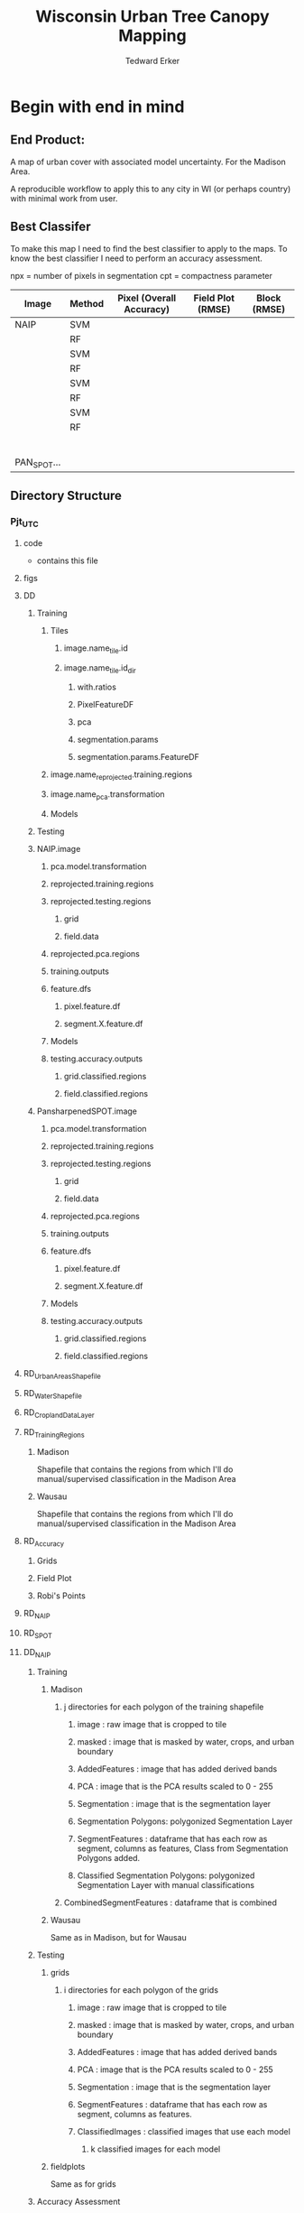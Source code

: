 #+TITLE: Wisconsin Urban Tree Canopy Mapping
#+AUTHOR: Tedward Erker
#+email: erker@wisc.edu
#+PROPERTY:  header-args:R :session *R* :cache no :results output :exports both :tangle yes

* Begin with end in mind
** End Product:
A map of urban cover with associated model uncertainty.  For the
Madison Area.

A reproducible workflow to apply this to any city in WI (or perhaps
country) with minimal work from user.

** Best Classifer
To make this map I need to find the best classifier to apply to the
maps.  To know the best classifier I need to perform an accuracy assessment.


npx = number of pixels in segmentation
cpt = compactness parameter

| Image       | Method | Pixel (Overall Accuracy) | Field Plot (RMSE) | Block (RMSE) |
|-------------+--------+--------------------------+-------------------+--------------|
| NAIP        | SVM    |                          |                   |              |
|             | RF     |                          |                   |              |
|             | SVM    |                          |                   |              |
|             | RF     |                          |                   |              |
|             | SVM    |                          |                   |              |
|             | RF     |                          |                   |              |
|             | SVM    |                          |                   |              |
|             | RF     |                          |                   |              |
|             |        |                          |                   |              |
|             |        |                          |                   |              |
|             |        |                          |                   |              |
|             |        |                          |                   |              |
|             |        |                          |                   |              |
|             |        |                          |                   |              |
| PAN_SPOT... |        |                          |                   |              |

** Directory Structure
*** Pjt_UTC
**** code
- contains this file
**** figs
**** DD
***** Training
****** Tiles
******* image.name_tile.id
******* image.name_tile.id_dir
******** with.ratios
******** PixelFeatureDF
******** pca
******** segmentation.params
******** segmentation.params.FeatureDF
****** image.name_reprojected.training.regions
****** image.name_pca.transformation
****** Models
***** Testing


***** NAIP.image
****** pca.model.transformation
****** reprojected.training.regions
****** reprojected.testing.regions
******* grid
******* field.data
****** reprojected.pca.regions
****** training.outputs
****** feature.dfs
******* pixel.feature.df
******* segment.X.feature.df
****** Models
****** testing.accuracy.outputs
******** grid.classified.regions
******** field.classified.regions
***** PansharpenedSPOT.image
****** pca.model.transformation
****** reprojected.training.regions
****** reprojected.testing.regions
******* grid
******* field.data
****** reprojected.pca.regions
****** training.outputs
****** feature.dfs
******* pixel.feature.df
******* segment.X.feature.df
****** Models
****** testing.accuracy.outputs
******** grid.classified.regions
******** field.classified.regions



**** RD_UrbanAreasShapefile
**** RD_WaterShapefile
**** RD_CroplandDataLayer

**** RD_Training_Regions
***** Madison
Shapefile that contains the regions from which I'll do
manual/supervised classification in the Madison Area
***** Wausau
Shapefile that contains the regions from which I'll do
manual/supervised classification in the Madison Area

**** RD_Accuracy
***** Grids
***** Field Plot
***** Robi's Points
**** RD_NAIP
**** RD_SPOT
**** DD_NAIP
***** Training
****** Madison
******* j directories for each polygon of the training shapefile
******** image : raw image that is cropped to tile
******** masked : image that is masked by water, crops, and urban boundary
******** AddedFeatures : image that has added derived bands
******** PCA : image that is the PCA results scaled to 0 - 255
******** Segmentation : image that is the segmentation layer
******** Segmentation Polygons: polygonized Segmentation Layer
******** SegmentFeatures : dataframe that has each row as segment, columns as features, Class from Segmentation Polygons added.
******** Classified Segmentation Polygons: polygonized Segmentation Layer with manual classifications
******* CombinedSegmentFeatures : dataframe that is combined
****** Wausau
Same as in Madison, but for Wausau

***** Testing
****** grids
******* i directories for each polygon of the grids
******** image : raw image that is cropped to tile
******** masked : image that is masked by water, crops, and urban boundary
******** AddedFeatures : image that has added derived bands
******** PCA : image that is the PCA results scaled to 0 - 255
******** Segmentation : image that is the segmentation layer
******** SegmentFeatures : dataframe that has each row as segment, columns as features.
******** ClassifiedImages : classified images that use each model
********* k classified images for each model

****** fieldplots
Same as for grids

***** Accuracy Assessment
****** Dataframe that summary statistics for each classification, accuracy method
****** Tables of Results


***** Models
R model objects
***** Best Model
R model object, determined by accuracy assessment
***** i directories for each urban area
****** image cropped to urban area .tif
****** j directories for each tile within each of the i urban areas
******* image : raw image that is cropped to tile
******* masked : image that is masked by water, crops, and urban boundary
******* AddedFeatures : image that has added derived bands
******* PCA : image that is the PCA results scaled to 0 - 255
******* Segmentation : image that is the segmentation layer
******* SegmentFeatures : dataframe that has each row as segment, columns as features
******* ClassifiedImage : classified image that uses the best model

**** DD_SPOT
Same structure as DD_NAIP


* Workflow
** Libraries
#+BEGIN_SRC R
  library(ascii)
  library(rgeos)
  library(mlr)
  library(broom)
  library(rgdal)
  library(raster)
  library(plyr)
  library(ggplot2)
  library(dplyr)
  library(tidyr)
  library(stringr)
  library(foreach)
  library(doParallel)
#+END_SRC

#+RESULTS:
#+begin_example
rgeos version: 0.3-11, (SVN revision 479)
 GEOS runtime version: 3.4.2-CAPI-1.8.2 r3921
 Linking to sp version: 1.1-1
 Polygon checking: TRUE
Loading required package: BBmisc

Attaching package: ‘BBmisc’

The following object is masked from ‘package:rgeos’:

    symdiff

Loading required package: ggplot2
Loading required package: ParamHelpers
Loading required package: sp
rgdal: version: 1.0-4, (SVN revision 548)
 Geospatial Data Abstraction Library extensions to R successfully loaded
 Loaded GDAL runtime: GDAL 1.10.0, released 2013/04/24
 Path to GDAL shared files: /usr/share/gdal/1.10
 Loaded PROJ.4 runtime: Rel. 4.8.0, 6 March 2012, [PJ_VERSION: 480]
 Path to PROJ.4 shared files: (autodetected)
 Linking to sp version: 1.1-1

Attaching package: ‘raster’

The following object is masked from ‘package:mlr’:

    resample

The following object is masked from ‘package:ParamHelpers’:

    getValues

Attaching package: ‘dplyr’

The following objects are masked from ‘package:plyr’:

    arrange, count, desc, failwith, id, mutate, rename, summarise,
    summarize

The following objects are masked from ‘package:raster’:

    intersect, select, union

The following object is masked from ‘package:BBmisc’:

    collapse

The following objects are masked from ‘package:rgeos’:

    intersect, setdiff, union

The following objects are masked from ‘package:stats’:

    filter, lag

The following objects are masked from ‘package:base’:

    intersect, setdiff, setequal, union

Attaching package: ‘tidyr’

The following object is masked from ‘package:raster’:

    extract

The following object is masked from ‘package:ascii’:

    expand
foreach: simple, scalable parallel programming from Revolution Analytics
Use Revolution R for scalability, fault tolerance and more.
http://www.revolutionanalytics.com
Loading required package: iterators
Loading required package: parallel
#+end_example

** Inputs
**** Input Directories
#+BEGIN_SRC R
  image.dirs <- c("../RD_NAIP","../RD_SPOT")
  pca.dir <- "../RD_PCA_Regions"
  training.dir <- "../RD_Training_Regions"
  accuracy.dir <- "../RD_Accuracy"
  grids.accuracy.dir <- str_c(accuracy.dir, "/Grids")
  fieldplots.accuracy.dir<- str_c(accuracy.dir, "/FieldData")
  crop.dir <- "../RD_CroplandDataLayer"
  water.dir <- "../RD_WI-waterbody-24k"
  urban.dir <- "../RD_US_UrbanAreasShapefile"
  urban.and.incorporated.dir <- "../RD_merged_WIurbanAreas_and_incorporatedAreas"
 #+END_SRC

 #+RESULTS:

**** Variable Names and Paths
#+BEGIN_SRC R
    image.names <- c("madisonNAIP","panshpSPOT")
    image.paths <- paste0(image.dirs, "/", image.names, ".tif")

    ratio.tile.name.append <- "_with_ratios"
    pca.tile.name.append <- "_pca"

    segment.params <- list(list(area = c(105,60,30), compactness = c(32,30,15)),
                           list(area = c(105,60,30), compactness = c(21,20,10)))
    names(segment.params) <- image.names

    band.names.wRatios <- c("blue","green","red","nir","b_ratio","g_ratio","r_ratio","n_ratio","ndvi")

    pixel.feature.df.appendage = "_PixelFeatureDF"

   pca.model.name.appendage = "_pca.rds"

  segmentation.layer.pattern = "_N-[0-9]+_C-[0-9]+"

  segmentFeatureDF.appendage = "_SegmentFeatureDF.rds"

  FeatureDF.appendage = "_FeatureDF.rds"
  ModelBuilding.appendage = ".ModelBuilding.rds"
  models.appendage = ".models.rds"

  tile.id.col.nm.for.grid.and.field.accuracy <- c("unq__ID", "Plot")

  grid.pattern = "[a-zA-Z]{3}-[0-9]+m-[0-9]+_"

 #+END_SRC

 #+RESULTS:

**** Input Shapefile DSNs and Layers
#+BEGIN_SRC R

   pca.region.dsn <- "../RD_PCA_Regions/Madison_PCA_Regions"
   pca.region.layer <- "PCA_regions"

   training.region.dsn <- "../RD_Training_Regions/Madison_TrainingRegions"
   training.region.layer <- "madisonTrainingPolygons"



   grid.accuracy.region.dsn <- "../RD_Accuracy/Grids"
   grid.accuracy.region.layer <- "All_Grids_Accuracy_Assessment_pts"

   field.accuracy.region.dsn <- "../RD_Accuracy/FieldData"
   field.accuracy.region.layer <- "fieldPoints"

  accuracy.region.dsn <- c(grid.accuracy.region.dsn, field.accuracy.region.dsn)
  accuracy.region.layer <- c(grid.accuracy.region.layer, field.accuracy.region.layer)

  # grid.accuracy.truthFromAndy.csvpath <- str_c(grid.accuracy.region.dsn,"grid_accuracy_assessment_andy.csv")

 #+END_SRC

 #+RESULTS:

**** Derived Directories
 #+BEGIN_SRC R
      # make derived data directory
      derived.dir <- "../DD"

      dd.training.dir <- str_c(derived.dir, "/Madison_Training")

      dd.pca.dir <- str_c(derived.dir, "/Madison_pca")

      dd.accuracy.dir <- str_c(derived.dir, "/Accuracy")

      Models.dir <- paste0(derived.dir,"/","Models")

   ClassifiedTilesDirName <- "ClassifiedTiles"

   dd.accuracy.classified.dir <- str_c(dd.accuracy.dir, "/", ClassifiedTilesDirName)

#+END_SRC

 #+RESULTS:

**** Make Derived Directories
#+BEGIN_SRC R
  dir.create(derived.dir)
  dir.create(dd.accuracy.classified.dir)
  lapply(dd.training.dir, FUN = function(x) dir.create(x))
  lapply(dd.pca.dir, FUN = function(x) dir.create(x))
  lapply(dd.accuracy.dir, FUN = function(x) dir.create(x))
  lapply(Models.dir, FUN = function(x) dir.create(x))
#+END_SRC

#+RESULTS:
#+begin_example
Warning message:
In dir.create(derived.dir) : '../DD' already exists
Warning message:
In dir.create(dd.accuracy.classified.dir) :
  '../DD/Accuracy/ClassifiedTiles' already exists
[[1]]
[1] FALSE

Warning message:
In dir.create(x) : '../DD/Madison_Training' already exists
[[1]]
[1] FALSE

Warning message:
In dir.create(x) : '../DD/Madison_pca' already exists
[[1]]
[1] FALSE

Warning message:
In dir.create(x) : '../DD/Accuracy' already exists
[[1]]
[1] FALSE

Warning message:
In dir.create(x) : '../DD/Models' already exists
#+end_example

**** Define Derived Shapefile DSNs and Layers
#+BEGIN_SRC R
  training.region.imageCRS.dsn <- str_c(derived.dir,"/reprojected.Training_Regions")

  pca.region.imageCRS.dsn <- str_c(derived.dir,"/reprojected.PCA_Regions")

  accuracy.region.imageCRS.dsn <- str_c(derived.dir,"/reprojected.Accuracy.Regions")


  lapply(training.region.imageCRS.dsn, FUN = function(x) dir.create(x))
  lapply(pca.region.imageCRS.dsn, FUN = function(x) dir.create(x))
  lapply(grid.accuracy.region.imageCRS.dsn, FUN = function(x) dir.create(x))
 #+END_SRC

#+RESULTS:
#+begin_example
[[1]]
[1] FALSE

Warning message:
In dir.create(x) : '../DD/reprojected.Training_Regions' already exists
[[1]]
[1] FALSE

Warning message:
In dir.create(x) : '../DD/reprojected.PCA_Regions' already exists
Error in lapply(grid.accuracy.region.imageCRS.dsn, FUN = function(x) dir.create(x)) :
  object 'grid.accuracy.region.imageCRS.dsn' not found
#+end_example

**** number of cores
#+BEGIN_SRC R
  cores <- 15
 #+END_SRC

 #+RESULTS:

**** CRS
#+BEGIN_SRC R
    utm16 <- CRS("+init=epsg:32616")
  wtm <- CRS("+init=epsg:3071")
#+END_SRC

#+RESULTS:

** Functions

*** Extract Name from path
#+BEGIN_SRC R
extract.name.from.path <- function(path) {
str_extract(basename(path), "[A-Za-z0-9_]*.") %>%
str_sub(.,1,-2)
}
#+END_SRC

#+RESULTS:

*** Reproject Shapefile to Image Coordinate Reference System
#+BEGIN_SRC R
    Reproject_Shapefile_to_Image_CRS <- function(shapefile.dsn,
                                                 shapefile.layer,
                                                 image.path,
                                                 shapefile.out.dsn) {
        r <- stack(image.path)
        shapefile <- readOGR(shapefile.dsn, shapefile.layer)
        shapefile.WimageCRS <- spTransform(shapefile, crs(r))
	image.name <- extract.name.from.path(image.path)
	shapefile.layer  <- str_c(image.name,"_",shapefile.layer)
        writeOGR(shapefile.WimageCRS, shapefile.out.dsn, shapefile.layer, driver = "ESRI Shapefile", overwrite =T)
    }
#+END_SRC

#+RESULTS:

*** Crop image to each Shapefile polygon
#+BEGIN_SRC R
  Crop_image_to_each_Shapefile_polygon <- function(shapefile.dsn,
                                                   shapefile.layer,
                                                   image.path,
                                                   cores,
                                                   output.dir)  {
      image.name <- extract.name.from.path(image.path)
      shape <- readOGR(shapefile.dsn, str_c(image.name,"_",shapefile.layer))
      polygons <- as(shape, "SpatialPolygons")

      image <- stack(image.path)

      cl <- makeCluster(cores)
      registerDoParallel(cl)

      foreach (i = seq_along(polygons),
               .packages = c("raster")) %dopar% {
              r <- image
              r <- crop(r, polygons[i])
              writeRaster(r, paste0(output.dir,"/",image.name,"-",i,".tif"),
                          overwrite = T)
          }
      }

#+END_SRC

#+RESULTS:

*** Crop image to regions around shapefile points
#+BEGIN_SRC R

    # assign the polygon name to the points.
    give_polygons_attributes_of_first_point_within <- function(points,
                                                          polygons){
        if (length(points@data$row) >1) {
            points <- points[points@data$row ==1 & points@data$column ==1 ,]
        }
        po <- gIntersects(points, polygons, byid=TRUE)
        out <- foreach(polygon.number = seq_along(polygons), .combine = "rbind") %do% {
        first.point.data <- points[po[polygon.number,],]@data %>%
            slice(1)
        pd <- as(polygons[polygon.number], "SpatialPolygonsDataFrame")
        pd@data <- first.point.data
        pd
    }
  }

            Crop_image_to_regions_around_points_nameBygrid<- function(shapefile.dsn,
                                                             shapefile.layer,
                                                             image.path,
                                                             cores,
                                                             output.dir,
                                                             column.name = "unq__ID",
                                                             point.buffer.size = 4,
                                                             polygon.buffer.size = 15)  {
                image.name <- extract.name.from.path(image.path)
                points <- readOGR(shapefile.dsn,str_c(image.name,"_",shapefile.layer))
                box <- gBuffer(points, width = point.buffer.size, byid = F)
                box <- disaggregate(box)

                polygons <- as(box, "SpatialPolygons")

                polygons <- give_polygons_attributes_of_first_point_within(points,polygons)

                image <- stack(image.path)

                image.extent <- as(extent(image), "SpatialPolygons")
                proj4string(image.extent) <- proj4string(image)

                polygons.in.image <- foreach(i = seq_along(polygons),.combine = "c") %do% {
                    gIntersects(polygons[i,],image.extent)
                }

                polygons <- polygons[polygons.in.image,]

                cl <- makeCluster(cores)
                registerDoParallel(cl)

                foreach (k = seq_along(polygons),
                         .packages = c("raster","rgeos")) %dopar% {
                             r <- image
                             poly <- gBuffer(polygons[k,],width = polygon.buffer.size, byid = T)
                             r <- crop(r, poly)
                             tile.id <- polygons@data[k,column.name]
                             writeRaster(r, paste0(output.dir,"/",image.name,"_",tile.id,".tif"),
                                         overwrite = T)
                    }
                }

  #  shapefile.dsn = grid.accuracy.region.imageCRS.dsn
  #  shapefile.layer = grid.accuracy.region.layer,
  #  output.dir = image.cropped.to.grid.accuracy.dir


              Crop_image_to_regions_around_points <- function(shapefile.dsn,
                                                               shapefile.layer,
                                                               image.path,
                                                               cores,
                                                               output.dir)  {

                  points <- readOGR(shapefile.dsn, shapefile.layer)
                  box <- gBuffer(points, width = 8)
                  box <- disaggregate(box)

                  polygons <- as(box, "SpatialPolygons")

                  image <- stack(image.path)

                  cl <- makeCluster(cores)
                  registerDoParallel(cl)

                  foreach (i = seq_along(polygons),
                           .packages = c("raster")) %dopar% {
                          r <- image
                          r <- crop(r, polygons[i])
                          writeRaster(r, paste0(output.dir,"/",i,".tif"),
                                      overwrite = T)
                      }
                  }

#+END_SRC

#+RESULTS:

*** Make new ratio bands from image
#+BEGIN_SRC R
    ratio <- function(image_w4bands, numerator_bandNumber) {
        r <- image_w4bands[,,numerator_bandNumber,drop = F] / sum(image_w4bands)
        return(r)
    }

    ndvi_nodrop <- function(image_w4bands,red_bandnumber,nir_bandnumber,...) {
        red_band <- image_w4bands[[red_bandnumber]]
        nir_band <- image_w4bands[[nir_bandnumber]]
        ndvi <- (nir_band - red_band)/(nir_band + red_band)
        return(ndvi)
    }

    add.ratios.ndvi <- function(tile.dir,
                                tile.name,
                                out.tile.name.append = ratio.tile.name.append,
                                band.names = c("blue","green","red","nir"),
                                red.band.number = 3,
                                nir.band.number = 4) {

        in.tile.path <- str_c(tile.dir, "/", tile.name, ".tif")
        tile <- stack(in.tile.path)
        names(tile) <- band.names

            # Create a ratio image for each band
        ratio.brick <- ratio(tile)
        ratio.brick <- ratio.brick*200 # rescale ndvi to save as 'INT1U'
        names(ratio.brick) <- paste0(band.names,rep("_ratio",times = 4))
        ndvi <- ndvi_nodrop(tile, red.band.number, nir.band.number)
        ndvi <- (ndvi+1)*100 # rescale ndvi to savep as 'INT1U'

        # if tile is not scaled 0-255, do it here
        if (getRasterMax(tile) > 255) {
            min <- getRasterMin(tile)
            max <- getRasterMax(tile)
            tile <- rescale.0.255(tile,min,max)
        }

        ratio.tile <- raster::stack(tile, ratio.brick, ndvi)
        writeRaster(ratio.tile,
                    filename = paste0(tile.dir,"/",tile.name,out.tile.name.append, ".tif"),
                    overwrite = T,
                    datatype = 'INT1U')
        }
#+END_SRC

#+RESULTS:

*** Image PCA
#+BEGIN_SRC R
              getRasterMin <- function(t) {
                  return(min(cellStats(t, stat = "min")))
              }

              getRasterMax <- function(t) {
                  return(max(cellStats(t, stat = "max")))
              }

      rescale.0.255 <- function(raster,
                                min,
                                max) {
                      (raster - min)/(max-min) * 255
                }

      image.pca <- function(image.name,
                            pca.model.name.append = pca.model.name.appendage,
                            tile.dir,
                            tile.name,
                            in.image.appendage = ratio.tile.name.append,
                            out.image.appendage = pca.tile.name.append,
                            band.names = c("blue","green","red","nir","b_ratio","g_ratio","r_ratio","n_ratio","ndvi"),
                            comps.to.use = c(1,2,3),
                            pca.dir = dd.pca.dir) {


          out.path <- str_c(tile.dir, "/", tile.name, out.image.appendage, ".tif")

          s <- stack(str_c(tile.dir, "/", tile.name, in.image.appendage,".tif"))
          names(s) <- band.names

          pca.model <- readRDS(str_c(pca.dir,"/",image.name,pca.model.name.append))

          r <- predict(s, pca.model, index = comps.to.use)

          min.r <- getRasterMin(r)
          max.r <- getRasterMax(r)
          rescaled.r <- rescale.0.255(r, min.r, max.r)
          writeRaster(rescaled.r, filename = out.path, overwrite=TRUE, datatype = 'INT1U')
      }



  make.and.save.pca.transformation <- function(tile.dir,
                                               image.name,
                                               pca.model.name.append = pca.model.name.appendage,
                                               max.sample.size = 10000,
                                               core.num = cores,
                                               band.names = c("blue","green","red","nir","b_ratio","g_ratio","r_ratio","n_ratio","ndvi")) {

      tile.paths <- list.files(str_c(tile.dir), pattern = str_c(image.name,".*_with_ratios.tif$"), full.names = T)

      tile.names <- basename(tile.paths)

      cl <- makeCluster(core.num)
      registerDoParallel(cl)

      sr <- foreach (i = seq_along(tile.names), .packages = c("raster"), .combine ="rbind") %dopar% {
          tile <- stack(tile.paths[i])
          s <- sampleRandom(tile, ifelse(ncell(tile) > max.sample.size ,max.sample.size, ncell(tile)))
      }

      colnames(sr) <- band.names

                                              # Perform PCA on sample
      pca <- prcomp(sr, scale = T)
      saveRDS(pca,paste0(tile.dir,"/",image.name,pca.model.name.append))
      return(pca)
  }




    ## image.dir <- image.cropped.to.training.dir
    ## image.name <- 9
    ##                         in.image.appendage = ratio.tile.name.append
    ##                         out.image.appendage = pca.tile.name.append
    ##                         band.names = c("blue","green","red","nir","b_ratio","g_ratio","r_ratio","n_ratio","ndvi")
    ##                         max.sample.size = 10000
    ##                         comps.to.use = c(1,2,3)

    ##       out.path <- str_c(image.dir, "/", image.name, out.image.appendage, ".tif")

    ##       s <- stack(str_c(image.dir, "/", image.name, in.image.appendage,".tif"))
    ##       names(s) <- band.names

    ##       sr <- sampleRandom(s, ifelse(ncell(s) > max.sample.size, max.sample.size, ncell(s)))
    ##       pca <- prcomp(sr, scale = T)

    ##       r <- predict(s, pca, index = comps.to.use)

    ##       min.r <- getRasterMin(r)
    ##       max.r <- getRasterMax(r)
    ##       rescaled.r <- rescale.0.255(r, min.r, max.r)
    ##       writeRaster(rescaled.r, filename = out.path, overwrite=TRUE, datatype = 'INT1U')









              # Function takes raster stack, samples data, performs pca and returns stack of first n_pcomp bands
                ## predict_pca_wSampling_parallel <- function(stack, sampleNumber, n_pcomp, nCores = detectCores()-1) {
                ##     sr <- sampleRandom(stack,sampleNumber)
                ##     pca <- prcomp(sr, scale=T)
                ##     beginCluster()
                ##     r <- clusterR(stack, predict, args = list(pca, index = 1:n_pcomp))
                ##     endCluster()
                ##     return(r)
                ## }
#+END_SRC

#+RESULTS:

*** polygonize segment raster with gdal and add Class to shapefile

#+BEGIN_SRC R
            gdal_polygonizeR <- function(x, outshape=NULL, gdalformat = 'ESRI Shapefile',
                                         pypath=NULL, readpoly=TRUE, quiet=TRUE) {
              if (isTRUE(readpoly)) require(rgdal)
              if (is.null(pypath)) {
                pypath <- Sys.which('gdal_polygonize.py')
              }
              if (!file.exists(pypath)) stop("Can't find gdal_polygonize.py on your system.")
              owd <- getwd()
              on.exit(setwd(owd))
              setwd(dirname(pypath))
              if (!is.null(outshape)) {
                outshape <- sub('\\.shp$', '', outshape)
                f.exists <- file.exists(paste(outshape, c('shp', 'shx', 'dbf'), sep='.'))
                if (any(f.exists))
                  stop(sprintf('File already exists: %s',
                               toString(paste(outshape, c('shp', 'shx', 'dbf'),
                                              sep='.')[f.exists])), call.=FALSE)
              } else outshape <- tempfile()
              if (is(x, 'Raster')) {
                require(raster)
                writeRaster(x, {f <- tempfile(fileext='.asc')})
                rastpath <- normalizePath(f)
              } else if (is.character(x)) {
                rastpath <- normalizePath(x)
              } else stop('x must be a file path (character string), or a Raster object.')
              system2('python', args=(sprintf('"%1$s" "%2$s" -f "%3$s" "%4$s.shp"',
                                              pypath, rastpath, gdalformat, outshape)))
              if (isTRUE(readpoly)) {
                shp <- readOGR(dirname(outshape), layer = basename(outshape), verbose=!quiet)
                return(shp)
              }
              return(NULL)
            }


    polygonize.and.add.Class <- function(image.dir,
                                         image.name,
                                         segment.appendage = segment.tile.name.append,
                                         no.class = "N") {
          seg <- raster(paste0(image.dir,"/",image.name,segment.appendage,'.tif'))
          segPoly <- gdal_polygonizeR(seg)
          segPoly$Class <- no.class
          writeOGR(obj = segPoly,
                   dsn = paste0(image.dir,"/",image.name),
                   layer = paste0(image.name,segment.appendage),
                   driver = "ESRI Shapefile",
                   overwrite = T)
  }






#+END_SRC

#+RESULTS:

*** other Functions
#+BEGIN_SRC R

        image_to_classified_image <- function()





              # contained urban, don't intersect water = as is
              # contained urban, intersect water = mask water
              # intersect urban, don't intersect water = mask urban
              # intersect urban, intersect water = mask urban & water
            # if none of the above, don't write the raster



            Mask_water_crops_urban <- function(image.full.path, water, crops, urban) {

            }




              Water_Urban_mask <- function(tile.path, tile.name, urban, water) {
                                                      # load image tile
                  tile <- stack(tile.path)
                                                      # get extent image and make sp object
                  et <- as(extent(tile), "SpatialPolygons")
                  proj4string(et) <- "+init=epsg:26916"
                                                      # Mask out non-urban areas
                  if(gContainsProperly(urban,et) & !gIntersects(water,et)){
                      writeRaster(tile, filename = str_c(masked.tiles.directory,"/",tile.name), overwrite = T)
                  } else if (gContainsProperly(urban,et) & gIntersects(water,et)) {
                      tile <- mask(tile, water, inverse = T)
                      writeRaster(tile, filename = str_c(masked.tiles.directory,"/",tile.name), overwrite = T)
                  } else if (gIntersects(urban, et) & !gIntersects(water,et)) {
                      tile <- mask(tile, urban)
                      writeRaster(tile, filename = str_c(masked.tiles.directory,"/",tile.name), overwrite = T)
                  } else if (gIntersects(urban, et) & gIntersects(water,et)) {
                      tile <- mask(tile, urban)
                      tile <- mask(tile, water, inverse = T)
                      writeRaster(tile, filename = str_c(masked.tiles.directory,"/",tile.name), overwrite = T)
                  }
              }

          Crop_mask <- function(tile.path, tile.name, CDL_stack, n_years){

            tile <- stack(tile.path)
            crops <- crop(CDL_stack, tile)

                  # These are the values in the CDL that correspond to non crop cover types and not water
                  NonCroppedValues <- c(0,63:65, 81:83, 87:88, 112, 121:124, 131, 141:143, 152, 176, 190, 195)
                  # open water is 111

                  NonCroppedValues <- c(0,63:65, 81:83, 87:88, 112, 121:124, 131, 141:143, 152, 176, 190, 195)
                  # open water is 111. I don't include it in the above list so that it gets masked

                  # I'm going to add 37, Other Hay/Non-alfalfa, to the non crop cover types
                  NonCroppedValues <- c(NonCroppedValues, 37)
                  # I'm going to add 36, Alfalfa, to the non crop cover types
                  NonCroppedValues <- c(NonCroppedValues, 36)

                  # find cells that have been assigned crop all three years
                  crops[crops %in% NonCroppedValues] <- 0
                  crops[!(crops %in% NonCroppedValues)] <- 1
                  cropsum <- overlay(crops, fun = sum)

                  dis.cropsum <- disaggregate(cropsum, fact = 20)
                  dis.cropsum <- resample(dis.cropsum, tile, "ngb")
                  masked_tile <- mask(tile, dis.cropsum, maskvalue = n_years)

                  #               Save Image
                  writeRaster(masked_tile, paste0(crop.masked.tiles.directory, "/", tile.name), overwrite = T)
              }








#+END_SRC

#+RESULTS:

*** Make Pixel Feature DF
#+BEGIN_SRC R
  Create.Pixel.Feature.df <- function(tile.dir,
                                      tile.name,
                                      tile.appendage = ratio.tile.name.append,
                                      Pixel.DF.appendage = pixel.feature.df.appendage,
                                      band.names = band.names.wRatios) {
      r <- stack(paste0(tile.dir,"/",tile.name,tile.appendage,".tif"))
      names(r) <- band.names
      r.df <- as.data.frame(r, xy=T)
      saveRDS(r.df, file = paste0(tile.dir,"/", tile.name, Pixel.DF.appendage, ".rds"))
  }



    ## Create.Pixel.Feature.df<- function(raster.list,
    ##                                    band.names = c("blue","green","red","nir","b_ratio","g_ratio","r_ratio","n_ratio","ndvi")) {
    ##     r.df.list <- lapply(raster.list, function(r) {
    ##                             names(r) <- band.names
    ##                             as.data.frame(r, xy=T)
    ##            })
    ##     bind_rows(r.df.list)
    ## }

    Create.Pixel.Feature.df.noRowbind<- function(raster.list,
                                       band.names = c("blue","green","red","nir","b_ratio","g_ratio","r_ratio","n_ratio","ndvi")) {
        r.df.list <- lapply(raster.list, function(r) {
                                names(r) <- band.names
                                as.data.frame(r, xy=T)
                            })
        r.df.list
    }


    Create.Pixel.Feature.df.foreachTile <- function(dir = image.cropped.to.grid.accuracy.dir[i],
                                                    base_pattern = "mad-[0-9]+m-[0-9]+_with_ratios.tif",
                                                    band.names = c("blue","green","red","nir","b_ratio","g_ratio","r_ratio","n_ratio","ndvi")) {

        file.list <- list.files(dir, full.names = T) %>%
            str_extract(., paste0(".*",base_pattern)) %>%
                na.omit() %>%
                    unique()

        r.df.list <- lapply(file.list, function(r) {
                            ras <- stack(r)
                            names(ras) <- band.names
                            ras.df <- as.data.frame(r, xy=T)

                            r <- str_extract(r, base_pattern) %>%
                                str_sub(., 1, -17)

                            saveRDS(ras.df, file = str_c(dir,"/",r,"PixelFeatureDF",".rds"))
               })
    }

#+END_SRC

#+RESULTS:

*** Make Segment Feature DF
#+BEGIN_SRC R
  fitXYlm <- function(x,y,z) {
      if(is.na(sum(z))) {
          z <- rep(0, length(z))
      }
            dat <- data.frame(x,y,z)
            mod <- lm(z ~ x * y, data = dat)
            coefs <-tidy(mod) %>%
                dplyr::select(term,estimate) %>%
                spread(key = term, value = estimate)

            error <- glance(mod) %>%
                select(sigma)

            bind_cols(coefs,error)
        }

    #foreach(seg.param.set = seg.param) %do% {}

  image.dir = image.cropped.to.training.dir[2]
  tile.name = tile.names[1]
  ratio.tile.name.append


        Create.Segment.Feature.df <- function(tile.dir,
                                              tile.name,
                                              ratio.appendage = ratio.tile.name.append,
                                              band.names = band.names.wRatios){

                             #tile.name.stem everything before segmentation parameters
            tile.name.stem = str_replace(tile.name, pattern = segmentation.layer.pattern, "")

            ratio.tile.path <- str_c(tile.dir, "/", tile.name.stem, ratio.tile.name.append, ".tif")
            r.tile <- stack(ratio.tile.path)

            names(r.tile) <- band.names


            seg.tile.path <-  str_c(tile.dir, "/", tile.name,".tif")
            s.tile <- raster(seg.tile.path)

                                                # Create a data_frame where mean and variances are calculated by zone
            x <- as.data.frame(r.tile, xy = T)
            s <- as.data.frame(s.tile)
            colnames(s) <- "segment"
            r <- bind_cols(x,s)
            r2 <- r %>%
                group_by(segment) %>%
                mutate(x.center = x - quantile(x = x, probs = .5),
                       y.center = y - quantile(x = y, probs = .5))

            spatial.model.coef <- r2 %>%
                do(fitXYlm(x = .$x.center, y = .$y.center, z = .$n_ratio))

            mean.and.sd <- r2 %>%
                summarize(mean(blue),
                      mean(green),
                      mean(red),
                      mean(nir),
                      mean(b_ratio),
                      mean(g_ratio),
                      mean(r_ratio),
                      mean(n_ratio),
                      mean(ndvi),
                      sd(blue),
                      sd(green),
                      sd(red),
                      sd(nir),
                      sd(b_ratio),
                      sd(g_ratio),
                      sd(r_ratio),
                      sd(n_ratio),
                      sd(ndvi))

            tile.name = data.frame(tile.name = rep(tile.name.stem, nrow(mean.and.sd)))

            out <- left_join(spatial.model.coef, mean.and.sd) %>%
                bind_cols(., tile.name)

            names <- colnames(out)
            names <- str_replace(names, "\\(",".")
            names <- str_replace(names, "\\)",".")
            names <- str_replace(names, "\\:",".")
            colnames(out) <- names
            out
      }
#+END_SRC

#+RESULTS:
: Error: object 'image.cropped.to.training.dir' not found
: Error: object 'tile.names' not found
: [1] "_with_ratios"

*** Create ModelBuilding dataframe
#+BEGIN_SRC R
          getSegment.class.and.features.Within.Polygon <- function(SegmentFeatureDF,
                                                   training.sp,
                                                   seg.tiles.dir,
                                                   seg.params){
              seg.files <- list.files(seg.tiles.dir, pattern = str_c(seg.params,".tif$"), full.names = T)
                                          # find number of pixels in each segment
              n.pixels.per.seg <- foreach(seg.file = seg.files, .combine = "rbind") %do% {
                  seg <- stack(seg.file)
                  s.df <- as.data.frame(seg) %>%
                      gather(key = tile.name, value = segment.id) %>%
                          group_by(segment.id, tile.name) %>%
                              summarize(n.pixels.per.seg = n())
              }
                                          # find number of pixels in each segment are in a polygon
              n.pixels.per.seg.in.polygon <- foreach(seg.file = seg.files, .combine = "rbind") %do% {
                  seg <- stack(seg.file)
                  a <- raster::extract(seg, as(training.sp,"SpatialPolygons"), df = T)
                  if(length(a) > 1) {
                      a <- a %>%
                      gather(key = tile.name, value = segment.id, -ID) %>%
                          rename(polygon.id = ID) %>%
                              group_by(polygon.id, tile.name, segment.id) %>%
                                  summarize(n.pixels.per.seg.in.polygon = n())
                  }
              }
                                          # get pct of segment in a polygon,
                                          # filter segments that have more than 50%,
                                          #join Class information from polygons
              if(!is.null(n.pixels.per.seg.in.polygon)) {
                     n.pixels <- left_join(n.pixels.per.seg.in.polygon,n.pixels.per.seg) %>%
                         mutate(pct.seg.in.polygon = n.pixels.per.seg.in.polygon/n.pixels.per.seg) %>%
                             filter(pct.seg.in.polygon >= .5) %>%
                                 left_join(.,training.sp@data, by = c("polygon.id" = "id")) %>%
                         ungroup() %>%
                         mutate(tile.name = str_extract(tile.name, "X[0-9]+_"),
                                tile.name = str_sub(tile.name,2,-2)) %>%
                         mutate(segment = segment.id)

			 left_join(n.pixels, SegmentFeatureDF) %>%
		     dplyr::select(-segment,
                                   -segment.id,
				   -tile.name,
				   -polygon.id,
				   -n.pixels.per.seg,
				   -n.pixels.per.seg.in.polygon,
				   -pct.seg.in.polygon) %>%
				   filter(complete.cases(.))
                 }
          }

# returns dataframe of values of pixels within polygon
             getPixel.Class.and.Coords.Within.Polygon <- function(PixelFeatureDF,
                                                                  training.sp) {
                 xy <- select(PixelFeatureDF,x,y) %>% data.frame
                 PixelFeatureDF <- data.frame(PixelFeatureDF)
                 coordinates(PixelFeatureDF) <- xy
                 proj4string(PixelFeatureDF) <- utm16

                 training.sp <- spTransform(training.sp,utm16)

                 pts.in.poly <- over(PixelFeatureDF,training.sp)
                 PixelFeatureDF@data <- cbind(PixelFeatureDF@data, pts.in.poly)
                 PixelFeatureDF <- PixelFeatureDF[which(complete.cases(pts.in.poly)),]
                 PixelFeatureDF@data
             }

  # this is an old way
  create.df.toBuildModel.fromTrainingPolygons.and.SegmentFeatureDFs <- function(manuallyClassifiedPolygondir,
                                                                                image.dir,
                                                                                segment.feature.df.appendage = segment.feature.df.name.append,
                                                                                modelBuildingData.name = "modelBuildingData.rds") {

      segment.feature.df.appendage = segment.feature.df.name.append

                                          # list shapefiles with manually classified polygons
      trainingShapefiles <- list.files(manuallyClassifiedPolygondir) %>%
          str_sub(.,end = nchar(.)-4) %>%
          unique()

                                          # load training data from shapefiles into memory
      shapelist.data <- lapply(trainingShapefiles, function(shp) {
          readOGR(dsn = manuallyClassifiedPolygondir, layer = shp)@data %>%
                                                                     na.omit() %>%
                                                                     rename(zone = DN) %>%
                                                                     filter(Class != "N")
      })

      names(shapelist.data) <- trainingShapefiles


                                          # list .rds segment feature dataframe files
      segmentFeatureDF.rds.files <- list.files(image.dir, full.names = T) %>%
          str_extract(pattern = str_c(".*",segment.feature.df.appendage,".rds")) %>%
          na.omit()

      trainingData <- list()

      foreach(j = seq_along(shapelist.data)) %do% {
          d <- readRDS(segmentFeatureDF.rds.files[j])
          trainingData[[j]] <- left_join(shapelist.data[[j]],d, by = c("zone" = "segment"))
      }

      trainingData <- bind_rows(trainingData) %>%
          filter(Class != "N")

      saveRDS(trainingData, file = str_c(image.dir, "/",modelBuildingData.name))

  }

#+END_SRC
#+RESULTS:

*** Build and Save Models
#+BEGIN_SRC R
  Build.and.Save.models <- function(
                dir = dd.training.dir,
                modelBuildingData = ModelBuildingRDS,
                models.dir = Models.dir,
                image.name){

  dat <- readRDS(paste0(dir,"/",modelBuildingData)) %>%
      as.data.frame()

        image.and.segmentation.stem = str_replace(modelBuildingData, ModelBuilding.appendage,"")

        names <- colnames(dat)
        names <- str_replace(names, "\\(",".")
        names <- str_replace(names, "\\)",".")
        names <- str_replace(names, "\\:",".")
        colnames(dat) <- names

              dat_G <- dat %>%
                  mutate(Class = as.character(Class),
                         Class = ifelse(Class == "g", Class, "o"))

              dat_I <- dat %>%
                  mutate(Class = as.character(Class),
                         Class = ifelse(Class == "i", Class, "o"))

              dat_T <- dat %>%
                  mutate(Class = as.character(Class),
                         Class = ifelse(Class == "t", Class, "o"))

            # Create Tasks
        all.task <- makeClassifTask(id = paste0(image.name,"_all"), data = dat, target = "Class")
        grass.task <- makeClassifTask(id = paste0(image.name,"_grass"), data = dat_G, target = "Class")
        impervious.task <- makeClassifTask(id = paste0(image.name,"_impervious"), data = dat_I, target = "Class")
        tree.task <- makeClassifTask(id = paste0(image.name,"_tree"), data = dat_T, target = "Class",positive = "t")

        task.list <- list(all = all.task, grass = grass.task, impervious = impervious.task, tree = tree.task)

                                                   # Make Learners
           RF_prob <- makeLearner(id = "rf_prob","classif.randomForest", predict.type = "prob", fix.factors.prediction = TRUE)
           RF_response <- makeLearner(id = "rf_resp", "classif.randomForest", predict.type = "response", fix.factors.prediction = TRUE)
           SVM_response <- makeLearner(id = "svm_resp", "classif.svm", predict.type = "response", fix.factors.prediction = TRUE)

           learner.list <- list(RF_prob = RF_prob, RF_response = RF_response, SVM_response = SVM_response)

                                                   # Train Learners on Tasks, Make models
  #         cl<-makeCluster(cores)
  #         registerDoParallel(cl)

  models <- foreach(tsk = task.list, .packages = "mlr") %do% {
      foreach(lnr = learner.list) %do% {
          mod <- train(lnr, tsk)
          mod
      }
  }
         saveRDS(models, file = paste0(models.dir,"/",image.and.segmentation.stem, models.appendage))
    }

#+END_SRC

#+RESULTS:

*** Classify Raster
#+BEGIN_SRC R

      classify.segmented.raster <- function(segment.feature.df.dir,
                                      segment.dir,
                                      model.dir,
                                      model.name.rds = "models",
                                      segment.feature.appendage = segment.feature.df.name.append,
                                      segmentation.appendage = segment.tile.name.append,
                                      segmentation.prms,
                                      classify.out.dir,
                                      tile.name = i) {
              df <- readRDS(paste0(segment.feature.df.dir,"/",tile.name,segment.feature.appendage))
              models <-readRDS(paste0(model.dir,"/",model.name.rds))
              umod <- unlist(models, recursive = F)
              seg.path <- paste0(segment.dir,"/",tile.name,segment.tile.name.append)
              seg <- raster(seg.path)
      #       dfRowsWithNA <- which(is.na(df[,2]))
              complete.df <- df[complete.cases(df),] # svm can't predict with NAs
              lapply(umod, function(mod) {
                  pred <- predict(mod, newdata = complete.df)
                  response <- factor(as.character(pred$data$response), levels = c("g","i","t","o"))
                  m <- cbind(zone = complete.df$segment, response)
                  m <- left_join(as.data.frame(df["segment"]), as.data.frame(m), by = c("segment" = "zone"))
                  r <- reclassify(seg, m)
          #        x <- data.frame(ID = 1:4, LandCover = c("G","I","T","O")) %>%
          #            filter(LandCover %in% levels(factor(response)))
          #        levels(r) <- x
                  if (ncol(pred$data) > 2) {
                      prob <- (pred$data[,grep("prob.*", x = colnames(pred$data))]) # get columns that contain probabilities
                      ProbOfClass <- apply(prob, MARGIN = 1, FUN = max)
                      m <- cbind(segment = df$segment, ProbOfClass)
                      m <- left_join(as.data.frame(df["segment"]), as.data.frame(m))
                      p <- reclassify(seg, m)
                      r <- stack(r,p)
                  }
                  path <- paste0(segment.dir,"/",ClassifiedTilesDirName,"/",tile.name,"_",segmentation.prms,"_",mod$task.desc$id,"_",mod$learner$id,".tif")
                  writeRaster(r, path, overwrite=TRUE)
                  print(path)
              })
        }


  classify.pixel.raster <- function(tile.dir = dd.accuracy.dir,
                                    tile.name,
                                    pixelFeatureDF.appendage = pixel.feature.df.appendage,
                                    model.dir = Models.dir,
                                    model.rds,
                                    seg.prms = "Pixel") {
      ras <- stack(str_c(tile.dir,"/",tile.name,".tif"))
      pix.mods <- readRDS(str_c(model.dir,"/",model.rds))
      pix.umods <- unlist(pix.mods, recursive = F)

      pix.feature.df <- readRDS(str_c(tile.dir,"/",tile.name,pixelFeatureDF.appendage,".rds")) %>%
          dplyr::select(-x, -y)

      # I set NA's to 0 here.  Not the best choice.  Not sure why they exist.
      # imputing to mean would probably be better

      pix.feature.df <- as.matrix(pix.feature.df)

      pix.feature.df[which(is.na(pix.feature.df))] <- 0

      pix.feature.df <- as.data.frame(pix.feature.df)


      lapply(pix.umods, function(pix.mod) {
          pred <- predict(pix.mod, newdata = pix.feature.df)
          a <- ras[[1]]
          values(a) <- pred$data$response
          path <- paste0(tile.dir,"/",ClassifiedTilesDirName,"/",tile.name,"_",seg.prms,"_",pix.mod$task.desc$id,"_",pix.mod$learner$id,".tif")
          writeRaster(a, path, overwrite = T)
          print(path)
      })
  }








#+END_SRC

#+RESULTS:

#+BEGIN_SRC R :results graphics :file figs/pixClss.png
plot(a)
#+END_SRC

#+RESULTS:
[[file:figs/pixClss.png]]

*** Calculate Percent Cover in Classified Tiles
#+BEGIN_SRC R

   get.prcnt.class <- function(points,r) {
          r <- crop(r,points)  # should I do a mask instead??
          g <- cellStats(r == 1, stat = sum)
          im <- cellStats(r == 2, stat = sum)
          tr <- cellStats(r == 3, stat = sum)
          o <-  cellStats(r == 4, stat = sum)
          totC <- ncell(r)
          return(c(pct_g_pred = g/totC, pct_i_pred = im/totC, pct_t_pred = tr/totC, pct_o_pred = o/totC))
      }


  calculate.percent.cover.in.classified.tile <- function(pts,
                                                      tile.dir = dd.accuracy.classified.dir,
                                                      tile.pth,
                                                      n.rows.and.columns.subset,
                                                      mad.grid.id.pattern = "mad-[0-9]+m-[0-9]+",
                                                      grid.pattern = "[a-zA-Z]{3}-[0-9]+m-[0-9]+_",
                                                      image.pattern = "[a-zA-Z]{5}[a-zA-Z]+",
                                                      target.pattern = "all|grass|impervious|tree",
                                                      model.pattern = "rf_prob|rf_resp|svm_resp",
                                                      seg.prms = "N-[0-9]+_C-[0-9]+|Pixel"
                                                      ) {
      tile.nm <- basename(tile.pth)

      pts.sub <- pts@data  %>%
          filter.by.row.and.col(.,n.rows.and.columns.subset)

      xy <- dplyr::select(pts.sub, x, y)
      coordinates(pts.sub) <- xy
      proj4string(pts.sub) <- wtm # it's WTM for some reason
      pts.sub <- spTransform(pts.sub,utm16)

      tile.unique.name <- str_extract(tile.pth, mad.grid.id.pattern)
      pts.at.grid <- pts.sub[which(pts.sub@data$unq__ID == tile.unique.name),]
      tile <- raster(tile.pth, proj4string = "+init:epsg=26916")

      if(!is.null(raster::intersect(extent(tile),bbox(pts.at.grid)))) {

          get.prcnt.class(pts.at.grid,tile) %>%
              t() %>%
              as.data.frame() %>%
              mutate(grid.tile.target.model = tile.nm,
                     grid = str_sub(str_extract(grid.tile.target.model, grid.pattern),1,-2),
                     image =  str_extract(grid.tile.target.model, image.pattern),
                     target.cover = str_extract(grid.tile.target.model, target.pattern),
                     model =  str_extract(grid.tile.target.model, model.pattern),
                     n.points = n.rows.and.columns.subset * n.rows.and.columns.subset,
                     seg.params = str_extract(grid.tile.target.model, seg.prms),
                     target.type = ifelse(target.cover == "all", "multinomial", "binomial"))
      }
  }

#+END_SRC

#+RESULTS:

*** Calculate Percent Cover of Grids, subsetted
#+BEGIN_SRC R
       filter.by.row.and.col <- function(df,nrow.and.col) {
           nrow <-df %>%
               group_by(unq__ID) %>%
               summarize(nrow = max(row))

           df <- left_join(df,nrow)

           df %>%
               filter(nrow >= nrow.and.col,   # remove grids that have fewer than the number of rows & columns
                      row <= nrow.and.col,    # remove rows greater than the number we are interested in
                      column <=nrow.and.col)  # same for columns as rows
       }

       add.n.pts.per.grid <- function(df){
           n.pts<-df %>%
               group_by(unq__ID) %>%
               summarize(n.points = n())

           left_join(df,n.pts)
       }

       get.pct.cvr.typ <- function(df) {
           df %>%
               group_by(unq__ID, cvr_typ,n.points) %>%
               summarize(number = n()) %>%
               ungroup() %>%
               mutate(google.truth.pct.cover = number/n.points) %>%
               dplyr::select(-number)
       }

       combine.classes.to.g.i.t.o <- function(df) {

           df %>%
               mutate(cvr_typ = as.character(cvr_typ),
                      cvr_typ = ifelse(cvr_typ == "s",
                                       "i",
                                       cvr_typ),
                      cvr_typ = ifelse(cvr_typ != "g" &
                                       cvr_typ != "i" &
                                       cvr_typ != "t", "o", cvr_typ)) %>%
               group_by(unq__ID, cvr_typ, n.points) %>%
               summarize(google.truth.pct.cover = sum(google.truth.pct.cover))

       }


       calc.binomial.pct.cvrs <- function(df) {

           out <- foreach(target.cvr.type = c("g","i","t")) %do%{
               df %>%
                   mutate(cvr_typ = ifelse(cvr_typ == target.cvr.type, cvr_typ, "o")) %>%
                   group_by(unq__ID, n.points, cvr_typ) %>%
                   summarize(pct.cover = sum(pct.cover)) %>%
                   mutate(target.type = "binomial",
                          target.cover = target.cvr.type,
                          target.cover = ifelse(target.cover == "g", "grass",
                                         ifelse(target.cover == "t", "tree",
                                                "impervious"))) %>%
                   spread(key = cvr_typ, value = pct.cover)
           }
           out <- bind_rows(out)
           out %>%
               rename(pct.g.googleEarth = g, pct.i.googleEarth = i, pct.t.googleEarth = t, pct.o.googleEarth = o)
       }



       calc.pct.cvr.for.grid.subset <- function(df,
  n.rows.and.columns.for.subset=20
  ) {

           df <- filter.by.row.and.col(df, n.rows.and.columns.for.subset) %>%
               add.n.pts.per.grid() %>%
               get.pct.cvr.typ()%>%
               combine.classes.to.g.i.t.o() %>%
               spread(., key = cvr_typ, value = google.truth.pct.cover)

           df[is.na(df)] <- 0

           df.multnm <- df %>%
               mutate(target.type = "multinomial") %>%
               rename(pct.g.googleEarth = g, pct.i.googleEarth = i, pct.t.googleEarth = t) %>%
               mutate(target.cover = "all")

  if(!is.null(df.multnm$o)) { df.multnm <- rename(df.multnm, pct.o.googleEarth = o)}

           df <- df %>%
               gather(key = cvr_typ, value = pct.cover, -unq__ID, -n.points)

           df.binm <- df %>%
               calc.binomial.pct.cvrs()


           df.out <- bind_rows(df.binm, df.multnm)
           return(df.out)
       }

#+END_SRC

#+RESULTS:

** Determine how to make best classifier for Madison : image, segmentation, model, n.classes, target, and def truth
*** Training
**** Make Training Tiles
  1) Input
     - Training Region Shapefile
     - Image.path
  2) Operation
     - Reproject Shapefiles to that of image
     - Crop image to each polygon in the shapefile
  3) Output
#+BEGIN_SRC R

  foreach(img.pth = image.paths) %do% {

  Reproject_Shapefile_to_Image_CRS(training.region.dsn,
                                         training.region.layer,
                                         img.pth,
                                         training.region.imageCRS.dsn)

  Crop_image_to_each_Shapefile_polygon(training.region.imageCRS.dsn,
                                       training.region.layer,
                                       img.pth,
                                       cores = cores,
                                       output.dir = dd.training.dir)
#+END_SRC

**** make pca transformation/rotation for slic segmentation algorithm.
***** read in pca model if it exists
#+BEGIN_SRC R :eval no
#pca <- foreach(i = seq_along(image.names)) %do% {
#   readRDS(str_c(dd.pca.dir,"/pca.rds"))
#}
 #+END_SRC
***** Reproject PCA Region Shapefile to Image
#+BEGIN_SRC R
         Reproject_Shapefile_to_Image_CRS(pca.region.dsn,
                                         pca.region.layer,
                                         img.pth,
                                         pca.region.imageCRS.dsn)
#+END_SRC

***** Crop image to create a smaller image around each of the polygons
#+BEGIN_SRC R :results none
       Crop_image_to_each_Shapefile_polygon(pca.region.imageCRS.dsn,
                                        pca.region.layer,
                                        img.pth,
                                        cores = cores,
                                        output.dir = dd.pca.dir)
     }
#+END_SRC

***** Add Ratios
#+BEGIN_SRC R
     cl <- makeCluster(cores)
     registerDoParallel(cl)

      tile.names <- list.files(dd.pca.dir) %>%
          str_extract(., pattern = ".*[0-9]+.tif") %>%
              str_extract(., pattern = ".*[0-9]+") %>%
                  na.omit()

     ratios <- foreach (j = tile.names,
              .packages = c("raster","stringr")) %dopar% {
                  add.ratios.ndvi(tile.dir = dd.pca.dir,
                                  tile.name = j)
              }

  stopCluster(cl)
 #+END_SRC

#+RESULTS:

***** Create and Save PCA model/rotation
#+BEGIN_SRC R :results none
  pca <- foreach(img.nm = image.names) %do% {
              make.and.save.pca.transformation(tile.dir = dd.pca.dir,
                                               image.name = img.nm,
                                               band.names = band.names.wRatios
                                               )
  }
 #+END_SRC


**** For Each Training Tile
***** Make PixelFeatureDFs and SegmentationFeatureDFs for Training Regions
  1) Input
     - Testing Region Shapefiles
     - image
  2) Operation
     - Reproject Shapefiles to that of image
     - Crop image to each polygon in the shapefile
     - Derive PixelfeatureDFs and SegmentationFeatureDF from each tile of the image in region of each polygon
  3) Output
     - SegmentationFeatureDFs for every training polygon
     - PixelFeatureDFs for every pixel

****** Start R Loop, for every smaller image, do in parallel, :
#+BEGIN_SRC R

  cl <- makeCluster(cores)
  registerDoParallel(cl)

  pixel.added.features.raster.list <- foreach(img.nm = image.names) %do% {

      tile.names <- list.files(dd.training.dir) %>%
           str_extract(., pattern = str_c(img.nm,"-[0-9]+.tif")) %>%
           str_extract(., pattern = str_c(img.nm,"-[0-9]+")) %>%
           na.omit()

       foreach (i = tile.names,
                .packages = c("raster","stringr")) %dopar% {
   #+END_SRC

****** Add Ratios
#+BEGIN_SRC R
   add.ratios.ndvi(tile.dir = dd.training.dir,
                   tile.name = i)


 #+END_SRC

 #+RESULTS:
****** Save Pixel Feature Dataframe
 #+BEGIN_SRC R

          pixel.feature.df <- Create.Pixel.Feature.df(tile.dir = dd.training.dir,
						      tile.name = i)




#+END_SRC

#+RESULTS:

****** Perform PCA
#+BEGIN_SRC R :results none
	      image.pca(image.name = img.nm,
                        tile.dir = dd.training.dir,
                        tile.name = i,
                        pca.di = dd.pca.dir)
      }
}
   #+END_SRC
****** Segmentation

#+NAME: training.dir.NAIP
#+BEGIN_SRC R
message(dd.training.dir)
#+END_SRC

#+RESULTS: training.dir.NAIP
: ../DD/Madison_Training


#+BEGIN_SRC sh :var dir=training.dir.NAIP
   cd $dir
   # pixel size
   # desired area for superpixel/segments
   # compactness value
   # imagename
   python ../../code/fia_segment_cmdArgs.py 1 30 15 madisonNAIP &
   python ../../code/fia_segment_cmdArgs.py 1 60 30 madisonNAIP &
   python ../../code/fia_segment_cmdArgs.py 1 105 32 madisonNAIP &
   python ../../code/fia_segment_cmdArgs.py 1.5 30 10 panshpSPOT &
   python ../../code/fia_segment_cmdArgs.py 1.5 60 20 panshpSPOT &
   python ../../code/fia_segment_cmdArgs.py 1.5 105 21 panshpSPOT &

#+END_SRC

#+RESULTS:

#+END_SRC

#+RESULTS:

****** Create Segment Feature Dataframe
 #+BEGIN_SRC R :results none
       cl <- makeCluster(cores)
       registerDoParallel(cl)

       seg.feature.dfs <- foreach(img.nm = image.names) %do% {

           tile.names <- list.files(dd.training.dir) %>%
	       str_extract(., pattern = str_c(img.nm,"-[0-9]+",segmentation.layer.pattern)) %>%
                   na.omit()

           seg.params <- unique(str_extract(tile.names, segmentation.layer.pattern))

           foreach(seg.param.set = seg.params) %do% {

	       tile.names.sub <- tile.names[which(complete.cases(str_extract(tile.names,seg.param.set)))]

	       out <- foreach (i = tile.names.sub,
			       .packages = c("raster","stringr","dplyr","broom","tidyr")) %dopar% {
                                   seg.df <- Create.Segment.Feature.df(tile.dir = dd.training.dir,
                                                             tile.name = i)
                                   saveRDS(seg.df, file = paste0(dd.training.dir,"/", i,segmentFeatureDF.appendage))
			       }
	       out
           }
       }

    #+END_SRC


***** Combine Feature Dataframes
Pattern is image.name-Segmentation
#+BEGIN_SRC R :results none
  tile.dir <- dd.training.dir
  segmentation.layer.pattern
  segmentFeatureDF.appendage
  pixel.feature.df.appendage


  feature.dfs <- list.files(tile.dir, full.names = T) %>%
      str_extract(.,".*FeatureDF.rds") %>%
      na.omit()

  foreach(img.nm = image.names) %do% {
      img.feature.dfs <- str_extract(feature.dfs, str_c(".*",img.nm,".*")) %>%
          na.omit()
      SegParams <- unique(str_extract(img.feature.dfs, segmentation.layer.pattern)) %>%
          na.omit()
      SegParams <- c("_Pixel", SegParams)

      foreach(seg.param.set = SegParams) %do% {
          img.seg.feature.dfs = str_extract(img.feature.dfs, str_c(".*",seg.param.set,".*")) %>%
	      na.omit()
          dfs <- lapply(img.seg.feature.dfs, readRDS)
          combined.dfs <- bind_rows(dfs)
          saveRDS(combined.dfs, file = str_c(tile.dir, "/", img.nm, seg.param.set, FeatureDF.appendage))
      }
  }
#+END_SRC

***** Create Model Building Dataframes, assign Class to feature dfs
  1) Input
     - Segmentation Layer from the Training Regions
     - Classified Training Polygons for each image (NAIP and panSPOT)
  2) Operation
     - For Pixels, extract coordinates of pixels that are inside training polygons
       - columns: x,y,class
       - join to pixel feature df
     - For Segments
       - Determine which segments fall majority within training polygons
       - Assign segments the class of the training polygon
       - columns: segment id, class
       - join to segment df

  3) Output
     - Model Building Dataframes, 1 for each image and segmentation combination
 #+BEGIN_SRC R :results none

        ## i <- 1
        ## feature.df.rds <- featureDF.files[1]
        ## SegmentFeatureDF = feature.df
        ## training.sp = training.polygons
        ## seg.tiles.dir = image.cropped.to.training.dir
        ## feature.df.rds <- featureDF.files[6]
        ## seg.params <- segment.params[1]
        ## seg.file <- seg.files[6]
        ## PixelFeatureDF = feature.df
        ## training.sp = training.polygons

   cl <- makeCluster(cores)
   registerDoParallel(cl)


   model.building.dfs <-  foreach(img.nm = image.names) %do% {

       featureDF.files <- list.files(dd.training.dir) %>%
           str_extract(., str_c(img.nm,".*", FeatureDF.appendage,"$")) %>%
           na.omit()

       training.polygon.layer <- list.files(training.region.dsn) %>%
           str_extract(.,str_c(".*",img.nm, ".*")) %>%
           na.omit() %>%
           extract.name.from.path() %>%
           unique()

          training.polygons <- readOGR(dsn = training.region.dsn, layer = training.polygon.layer)

            foreach(feature.df.rds = featureDF.files, .packages = c("mlr","foreach","doParallel", "stringr", "dplyr","sp")) %dopar% {

                feature.df <- readRDS(file = str_c(dd.training.dir,"/",feature.df.rds))

                if(complete.cases(str_extract(feature.df.rds, "Pixel"))) {
                    model.building.df <- getPixel.Class.and.Coords.Within.Polygon(PixelFeatureDF = feature.df,
                                                             training.sp = training.polygons)
                    model.building.df <- model.building.df %>%
                        dplyr::select(-x, -y, -id)
                saveRDS(object = model.building.df, file = paste0(dd.training.dir,"/",img.nm,"_Pixel",ModelBuilding.appendage))
                }

                if(complete.cases(str_extract(feature.df.rds, "segment"))) {
                    segment.params <- str_extract(feature.df.rds, segmentation.layer.pattern)
                    model.building.df <- getSegment.class.and.features.Within.Polygon(SegmentFeature = feature.df,
                                                 training.sp = training.polygons,
                                                 seg.tiles.dir = dd.training.dir,
                                                 seg.params = segment.params)
                    saveRDS(model.building.df, file = str_c(dd.training.dir,"/",img.nm,segment.params,ModelBuilding.appendage))
                }
            }
        }

 #+END_SRC


**** Create and SaveModels
#+BEGIN_SRC R :results none
       cl <- makeCluster(cores)
       registerDoParallel(cl)

  foreach(img.nm = image.names,
              .packages = c("mlr","stringr","dplyr","foreach","doParallel")) %dopar% {

      ModelBuildingRDSs <- list.files(dd.training.dir) %>%
          str_extract(., str_c(img.nm,".*",ModelBuilding.appendage)) %>%
          na.omit()

      foreach(ModelBuildingRDS = ModelBuildingRDSs) %do% {
          Build.and.Save.models(dir = dd.training.dir,
                                modelBuildingData = ModelBuildingRDS,
                                models.dir = Models.dir,
                                image.name = img.nm)
      }
  }
 #+END_SRC

*** Testing/Accuracy
**** Make tiles at accuracy regions
#+BEGIN_SRC R :results none

    foreach(i = 1:2) %do% {

      foreach(img.pth = image.paths) %do% {

          Reproject_Shapefile_to_Image_CRS(accuracy.region.dsn[i],
                                           accuracy.region.layer[i],
                                           img.pth,
                                           accuracy.region.imageCRS.dsn)

          Crop_image_to_regions_around_points_nameBygrid(shapefile.dsn = accuracy.region.imageCRS.dsn,
                                                         shapefile.layer = accuracy.region.layer[i],
                                                         image.path = img.pth,
                                                         cores = cores,
                                                         output.dir = dd.accuracy.dir,
                                                         column.name = tile.id.col.nm.for.grid.and.field.accuracy[i])

      }
  }


#+END_SRC
**** Make PixelFeatureDFs and SegmentationFeatureDFs for Accuracy Regions
  1) Input
     - Testing Region Shapefiles
     - image
  2) Operation
     - Reproject Shapefiles to that of image
     - Crop image to each polygon in the shapefile
     - Derive PixelfeatureDFs and SegmentationFeatureDF from each tile of the image in region of each polygon
  3) Output
     - SegmentationFeatureDFs for every training polygon
     - PixelFeatureDFs for every pixel

****** Start R Loop, for every smaller image, do in parallel, :
#+BEGIN_SRC R
  cl <- makeCluster(cores)
  registerDoParallel(cl)

  pixel.added.features.raster.list <- foreach(img.nm = image.names) %do% {

      tile.names <- list.files(dd.accuracy.dir) %>%
           str_extract(., pattern = str_c(img.nm,".*-[0-9]+.tif$")) %>%
           str_extract(., pattern = str_c(img.nm,".*-[0-9]+")) %>%
           na.omit()

       foreach (i = tile.names,
                .packages = c("raster","stringr")) %dopar% {
   #+END_SRC

****** Add Ratios
#+BEGIN_SRC R
   add.ratios.ndvi(tile.dir = dd.accuracy.dir,
                   tile.name = i)


 #+END_SRC

 #+RESULTS:
****** Save Pixel Feature Dataframe
 #+BEGIN_SRC R

          pixel.feature.df <- Create.Pixel.Feature.df(tile.dir = dd.accuracy.dir,
						      tile.name = i)




#+END_SRC

#+RESULTS:

****** Perform PCA
#+BEGIN_SRC R :results none
	      image.pca(image.name = img.nm,
                        tile.dir = dd.accuracy.dir,
                        tile.name = i,
                        pca.dir = dd.pca.dir)
      }
}
   #+END_SRC
****** Segmentation

#+NAME: accuracy.dir
#+BEGIN_SRC R
message(dd.accuracy.dir)
#+END_SRC

#+RESULTS: accuracy.dir
: ../DD/Accuracy


#+BEGIN_SRC sh :var dir=accuracy.dir
   cd $dir
   # pixel size
   # desired area for superpixel/segments
   # compactness value
   # imagename
   python ../../code/fia_segment_cmdArgs.py 1 30 15 madisonNAIP &
   python ../../code/fia_segment_cmdArgs.py 1 60 30 madisonNAIP &
   python ../../code/fia_segment_cmdArgs.py 1 105 32 madisonNAIP &
   python ../../code/fia_segment_cmdArgs.py 1.5 30 10 panshpSPOT &
   python ../../code/fia_segment_cmdArgs.py 1.5 60 20 panshpSPOT &
   python ../../code/fia_segment_cmdArgs.py 1.5 105 21 panshpSPOT &

#+END_SRC

#+END_SRC

#+RESULTS:

****** Create Segment Feature Dataframe
 #+BEGIN_SRC R :results none
   cl <- makeCluster(cores)
   registerDoParallel(cl)

   seg.feature.dfs <- foreach(img.nm = image.names) %do% {

       tile.names <- list.files(dd.accuracy.dir) %>%
           str_extract(., pattern = str_c(img.nm,".*-[0-9]+",segmentation.layer.pattern,".tif$")) %>%
               na.omit()

       seg.params <- unique(str_extract(tile.names, segmentation.layer.pattern))

       foreach(seg.param.set = seg.params) %do% {

           tile.names.sub <- tile.names[which(complete.cases(str_extract(tile.names,seg.param.set)))]
           tile.names.sub <- str_replace(tile.names.sub, ".tif","")

           out <- foreach (i = tile.names.sub,
                           .packages = c("raster","stringr","dplyr","broom","tidyr")) %dopar% {
                               seg.df <- Create.Segment.Feature.df(tile.dir = dd.accuracy.dir,
                                                         tile.name = i)
                               saveRDS(seg.df, file = paste0(dd.accuracy.dir,"/", i, segmentFeatureDF.appendage))
                           }
           out
       }
   }

    #+END_SRC

**** Classify Tiles at accuracy regions

#+BEGIN_SRC R
   cl <- makeCluster(cores)
   registerDoParallel(cl)


   classified.grid.tiles <-
       foreach(img.nm = image.names) %do% {

           models <- list.files(Models.dir) %>%
               str_extract(., str_c(".*",img.nm,".*")) %>%
               na.omit()

           tile.names <- list.files(dd.accuracy.dir) %>%
               str_extract(., pattern = str_c(img.nm,".*[0-9]+.tif$")) %>%
               str_replace(., segmentation.layer.pattern, "") %>%
               str_replace(., ".tif", "") %>%
                       na.omit() %>%
                           unique()

           foreach(tile.nm = tile.names,
                   .packages = c("dplyr","raster","stringr","mlr","foreach","doParallel")) %dopar% {

               foreach(model = models) %do% {

                   segmentation.params <- str_extract(model, "N-[0-9]+_C-[0-9]+|Pixel")

                   if(grepl("N-[0-9]+_C-[0-9]+",segmentation.params)) {
                          segment.tile.name.append <- paste0("_",segmentation.params,".tif")
                          segment.feature.df.name.append <- paste0("_",segmentation.params,segmentFeatureDF.appendage)

                          classify.segmented.raster(segment.feature.df.dir = dd.accuracy.dir,
                                          model.dir = Models.dir,
                                          segment.dir = dd.accuracy.dir,
                                          classify.out.dir = dd.accuracy.dir,
                                          tile.name = tile.nm,
                                          segmentation.appendage = segment.tile.name.append,
                                          model.name.rds = model,
                                          segment.feature.appendage = segment.feature.df.name.append,
                                          segmentation.prms = segmentation.params)

                   } else {
                       classify.pixel.raster(tile.dir = dd.accuracy.dir,
                                             tile.name = tile.nm,
                                             pixelFeatureDF.appendage = pixel.feature.df.appendage,
                                             model.dir = Models.dir,
                                             model.rds = model,
                                             seg.prms = segmentation.params)
                   }
               }
           }
       }


  stopCluster(cl)
#+END_SRC

#+RESULTS:








**** Point-wise accuracy.  regular confusion matrix thing.  I should do this for the grids and the field plot data
#+BEGIN_SRC R
        grd <- readOGR(dsn = grid.accuracy.region.dsn, layer = grid.accuracy.region.layer)

         classified.tile.paths <- list.files(str_c(dd.accuracy.classified.dir), full.names = T) %>%
              str_extract(., pattern = ".*.tif$") %>%
              str_extract(., pattern = str_c(".*",grid.pattern, ".*")) %>%
                na.omit()

         grid.names <- list.files(str_c(dd.accuracy.classified.dir), full.names = T) %>%
              str_extract(., pattern = ".*.tif$") %>%
             str_extract(., pattern = grid.pattern) %>%
             str_sub(.,1,-2) %>%
             unique() %>%
                na.omit()


  grid.name = grid.names[1]


  mad.grid.id.pattern = "mad-[0-9]+m-[0-9]+"
  grid.pattern = "[a-zA-Z]{3}-[0-9]+m-[0-9]+_"
  image.pattern = "[a-zA-Z]{5}[a-zA-Z]+"
  target.pattern = "all|grass|impervious|tree"
  model.pattern = "rf_prob|rf_resp|svm_resp"
  seg.prms = "N-[0-9]+_C-[0-9]+|Pixel"


   cl <- makeCluster(cores)
   registerDoParallel(cl)


  error.df <- foreach(grid.name = grid.names, .combine = "rbind") %do% {

      pts <- grd[grd@data$unq__ID== grid.name,]
      classified.tile.paths.at.grid <- str_extract(classified.tile.paths, str_c(".*",grid.name,".*")) %>% na.omit()
      classified.tile.path.at.grid = classified.tile.paths.at.grid[1]

      foreach(classified.tile.path.at.grid = classified.tile.paths.at.grid,
              .combine = "rbind",
              .packages = c("plyr","raster","dplyr", "stringr")) %dopar% {

          classified.tile.name.at.grid <- basename(classified.tile.path.at.grid)
          classified.tile <- raster(classified.tile.path.at.grid)

          error <- calcError(pts, classified.tile)
          error <- error %>%
              t() %>%
              data.frame() %>%
              mutate(grid = grid.name,
                     image =  str_extract(classified.tile.name.at.grid, image.pattern),
                     target.cover = str_extract(classified.tile.name.at.grid, target.pattern),
                     model =  str_extract(classified.tile.name.at.grid, model.pattern),
                     seg.params = str_extract(classified.tile.name.at.grid, seg.prms))
          error
      }
  }


  error.df %>%
      arrange(overall.error) %>%
      head()



  calcError <-  function(pts, tile) {
      classification <- raster::extract(classified.tile, pts)
      classification <- mapvalues(classification, from = c(1,2,3,4), to = c("g","i","t","o"))
      google = pts@data$cvr_typ
      overall.error <- 1 - mean(classification == google)
      pct.grass.classified.as.other <- 1 - mean(classification[which(google == "g")] == google[which(google == "g")])
      pct.impervious.classified.as.other <- 1 - mean(classification[which(google == "i")] == google[which(google == "i")])
      pct.tree.classified.as.other <- 1 - mean(classification[which(google == "t")] == google[which(google == "t")])
      error <- c(overall.error = overall.error,
                 pct.grass.classified.as.other = pct.grass.classified.as.other,
                 pct.impervious.classified.as.other = pct.impervious.classified.as.other,
                 pct.tree.classified.as.other = pct.tree.classified.as.other)
      return(error)
  }

  calcConfusionMat <- function(pts, tile) {
      classification <- raster::extract(classified.tile, pts)
      classification <- mapvalues(classification, from = c(1,2,3,4), to = c("g","i","t","o"))
      table(classification, google = pts@data$cvr_typ)
  }

#+END_SRC


#+BEGIN_SRC R :results graphics :file figs/grid.errors.png :height 800 :width 600
  ggplot(error.df, aes(y = overall.error, x = grid, color = target.cover)) + geom_point() +
      facet_grid(image~seg.params)
#+END_SRC

#+RESULTS:
[[file:figs/grid.errors.png]]




**** Calc RMSEs Grid.

***** Combine google earth grid estimates of cover with classified tile estimates of cover

 Create dataframe with structure:

 | %t.img | %g.img | %i.img | %o.img | image      | segmentation | target.cover        | target.type         | model                   | tile                   | cropped.to.n.pts | %t.goog | %g.goog | %i.goog | %o.goog |   |   |   |   |   |   |   |   |
 |--------+--------+--------+--------+------------+--------------+---------------------+---------------------+-------------------------+------------------------+------------------+---------+---------+---------+---------+---+---+---+---+---+---+---+---|
 |    0-1 |    0-1 |    0-1 |    0-1 | NAIP       | Pixel        | grass               | binomial (two)      | random forest prob      | mad-size-id (up to 50) |                4 |     0-1 |     0-1 |     0-1 |     0-1 |   |   |   |   |   |   |   |   |
 |        |        |        |        | panshpSPOT | 30 m2        | tree                | multinomial (three) | random forest resp      |                        |                9 |         |         |         |         |   |   |   |   |   |   |   |   |
 |        |        |        |        |            | 60 m2        | impervious          |                     | support vector machines |                        |               16 |         |         |         |         |   |   |   |   |   |   |   |   |
 |        |        |        |        |            |              | NA (if multinomial) |                     |                         |                        |               25 |         |         |         |         |   |   |   |   |   |   |   |   |
 |        |        |        |        |            | 105 m2       |                     |                     |                         |                        |              ... |         |         |         |         |   |   |   |   |   |   |   |   |



****** Create DF of % cover from grids cropped to different extents
 #+BEGIN_SRC R
        grd <- readOGR(dsn = grid.accuracy.region.dsn, layer = grid.accuracy.region.layer)
        grd.df <- grd@data

   n.rows.and.columns.for.subset = c(2,3,4,5,10,13,15,20,22,24,26,28,29)

        out <- foreach(n.rows.and.columns.for.sub = n.rows.and.columns.for.subset) %do% {
            calc.pct.cvr.for.grid.subset(grd.df, n.rows.and.columns.for.sub)
        }

        Percent.Cover.Grids.with.diff.targettypes.and.diff.subsets <- bind_rows(out)

   Percent.Cover.Grids.with.diff.targettypes.and.diff.subsets <- Percent.Cover.Grids.with.diff.targettypes.and.diff.subsets %>%
       rename(grid = unq__ID)

     saveRDS(Percent.Cover.Grids.with.diff.targettypes.and.diff.subsets, str_c(derived.dir,"/","Percent.Cover.Grids.with.diff.targettypes.and.diff.subsets.dataframe",".rds"))
 #+END_SRC

 #+RESULTS:
 #+begin_example
 OGR data source with driver: ESRI Shapefile
 Source: "../RD_Accuracy/Grids", layer: "All_Grids_Accuracy_Assessment_pts"
 with 18365 features
 It has 10 fields
  Joining by: "unq__ID"
 Joining by: "unq__ID"
 Joining by: "unq__ID"
 Joining by: "unq__ID"
 Joining by: "unq__ID"
 Joining by: "unq__ID"
 Joining by: "unq__ID"
 Joining by: "unq__ID"
 Joining by: "unq__ID"
 Joining by: "unq__ID"
 Joining by: "unq__ID"
 Joining by: "unq__ID"
 Joining by: "unq__ID"
 Joining by: "unq__ID"
 Joining by: "unq__ID"
 Joining by: "unq__ID"
 Joining by: "unq__ID"
 Joining by: "unq__ID"
 Joining by: "unq__ID"
 Joining by: "unq__ID"
 Joining by: "unq__ID"
 Joining by: "unq__ID"
 Joining by: "unq__ID"
 Joining by: "unq__ID"
 Joining by: "unq__ID"
 Joining by: "unq__ID"
#+end_example

****** Create DF of % cover from classified rasters cropped to different extents

#+BEGIN_SRC R

    grd <- readOGR(dsn = grid.accuracy.region.dsn, layer = grid.accuracy.region.layer)


    # get path of grid tiles (not interested in fieldplot classified tiles)
        classified.tile.paths <- list.files(str_c(dd.accuracy.classified.dir), full.names = T) %>%
            str_extract(., pattern = ".*.tif$") %>%
            str_extract(., pattern = str_c(".*",grid.pattern, ".*")) %>%
              na.omit()


  n.rows.and.columns.for.subset = c(2,3,4,5,10,13,15,20,22,24,26,28,29)

  #n.rows.and.columns.for.subset = c(8,12,15,20,29)
  #n.rows.and.columns.for.subset = c(15)

  cl <- makeCluster(cores)
  registerDoParallel(cl)


      out <- foreach(n.rows.and.columns.for.sub = n.rows.and.columns.for.subset) %do% {
             pct.class.cover <- foreach(tile.path = classified.tile.paths, .packages = c("raster","dplyr","stringr")) %dopar% {
               calculate.percent.cover.in.classified.tile(pts = grd,
                                                           tile.pth = tile.path,
                                                           n.rows.and.columns.subset = n.rows.and.columns.for.sub)

            }
                saveRDS(pct.class.cover, str_c(derived.dir,"/","Percent.Cover.Classified.Tiles.nPoints",n.rows.and.columns.for.sub, ".rds"))
      }


  class.cover.files <- list.files(derived.dir, pattern = "Percent.Cover.Classified.Tiles.nPoints*", full.names = T)

  class.cover.dfs <- lapply(class.cover.files, readRDS)

  out <- unlist(class.cover.dfs,recursive = F)

       Percent.Cover.Classified.Tiles.dataframe <- bind_rows(out)





  # delete this line if I run it again.
  ## Percent.Cover.Classified.Tiles.dataframe <-rename(Percent.Cover.Classified.Tiles.dataframe,
  ##                                                   image = tile,
  ##                                                   pct_g_pred = pct_g,
  ##                                                   pct_i_pred = pct_i,
  ##                                                   pct_t_pred = pct_t,
  ##                                                   pct_o_pred = pct_o)

    ## saveRDS(Percent.Cover.Classified.Tiles.dataframe, str_c(derived.dir,"/","Percent.Cover.Classified.Tiles.dataframe",".rds"))

#+END_SRC

#+RESULTS:
: OGR data source with driver: ESRI Shapefile
: Source: "../RD_Accuracy/Grids", layer: "All_Grids_Accuracy_Assessment_pts"
: with 18365 features
: It has 10 fields




****** Join Cover from Grids with predicted Cover from images
#+BEGIN_SRC R
    Percent.Cover.Grids.with.diff.targettypes.and.diff.subsets <- readRDS(str_c(derived.dir,"/","Percent.Cover.Grids.with.diff.targettypes.and.diff.subsets.dataframe",".rds"))

    str(Percent.Cover.Grids.with.diff.targettypes.and.diff.subsets)
    str(Percent.Cover.Classified.Tiles.dataframe)

  Percent.Cover.Classified.Tiles.dataframe %>%
      filter(seg.params == "Pixel") %>%
      data.frame() %>%
      head()

    Percent.Cover.Grids.with.diff.targettypes.and.diff.subsets %>%
        filter(n.points == 400)


  #Percent.Cover.Classified.Tiles.dataframe <- Percent.Cover.Classified.Tiles.dataframe %>%
  #    rename(pct_g_pred = pct_g, pct_t_pred = pct_t, pct_i_pred = pct_i, pct_o_pred = pct_o)


    grid.master.df <- left_join(Percent.Cover.Classified.Tiles.dataframe, Percent.Cover.Grids.with.diff.targettypes.and.diff.subsets)

    # Should join by Joining by: c("grid", "target.cover", "n.points", "target.type")

    str(grid.master.df)

    grid.master.df %>%
  #      filter(n.points == 400) %>%
        data.frame() %>%
        head(n=40)




#+END_SRC


***** Make RMSE plots

#+BEGIN_SRC R :results graphics :file figs/better.SPOT.RMSE_plot.png :height 800 :width 600

  sub.for.rmse.plot <- grid.master.df %>%
      filter(target.type == "multinomial",
             image == "panshpSPOT",
             n.points == 225)


  ggplot(sub.for.rmse.plot, aes( x = pct.t.googleEarth, y = pct_t_pred, color = seg.params)) +
geom_point() + geom_smooth() + theme_classic() +
geom_line(data = data.frame(pct.t.googleEarth = c(0,1), pct_t_pred = c(0,1), seg.params = "1:1"),
color = "black", size = 1) +
ggtitle("SPOT, n.pts: 225")

#+END_SRC

#+RESULTS:
[[file:figs/better.SPOT.RMSE_plot.png]]







***** Calc RMSE table

 Create dataframe with structure:

 | RMSE | image | segmentation | target | model | cropped.to.n.pts | cover_type |   |   |   |   |   |   |   |
 |------+-------+--------------+--------+-------+------------------+------------+---+---+---+---+---+---+---|
 |      |       |              |        |       |                  |            |   |   |   |   |   |   |   |


****** Calc Error Column

#+BEGIN_SRC R
  error_tree <- grid.master.df %>%
      filter(target.cover == "tree" | target.cover == "all") %>%
      select(-target.cover) %>%
      group_by(image, model, n.points, seg.params, target.type) %>%
      mutate(t_error = (pct_t_pred - pct.t.googleEarth))

  error_tree %>%
      select(image, model, n.points, seg.params, target.type, grid, t_error) %>%
      filter(n.points == 225) %>%
      ungroup() %>%
      arrange(desc(abs(t_error))) %>%
      data.frame() %>%
      head(n=50)
#+END_SRC

#+RESULTS:
#+begin_example
         image    model n.points seg.params target.type        grid    t_error
1  madisonNAIP  rf_prob      225      Pixel multinomial  mad-100m-3 -0.9866667
2  madisonNAIP  rf_resp      225      Pixel multinomial  mad-100m-3 -0.9866667
3  madisonNAIP svm_resp      225      Pixel multinomial  mad-100m-3 -0.9866667
4  madisonNAIP  rf_prob      225      Pixel    binomial  mad-100m-3 -0.9866667
5  madisonNAIP  rf_resp      225      Pixel    binomial  mad-100m-3 -0.9866667
6  madisonNAIP svm_resp      225      Pixel    binomial  mad-100m-3 -0.9866667
7   panshpSPOT svm_resp      225  N-20_C-10 multinomial  mad-100m-3 -0.9866667
8   panshpSPOT svm_resp      225  N-20_C-10    binomial  mad-100m-3 -0.9866667
9   panshpSPOT svm_resp      225  N-40_C-20 multinomial  mad-100m-3 -0.9866667
10  panshpSPOT svm_resp      225  N-40_C-20    binomial  mad-100m-3 -0.9866667
11  panshpSPOT  rf_prob      225  N-70_C-21 multinomial  mad-100m-3 -0.9866667
12  panshpSPOT  rf_resp      225  N-70_C-21 multinomial  mad-100m-3 -0.9866667
13  panshpSPOT svm_resp      225  N-70_C-21 multinomial  mad-100m-3 -0.9866667
14  panshpSPOT svm_resp      225  N-70_C-21    binomial  mad-100m-3 -0.9866667
15  panshpSPOT svm_resp      225      Pixel multinomial  mad-100m-3 -0.9866667
16  panshpSPOT  rf_prob      225      Pixel    binomial  mad-100m-3 -0.9866667
17  panshpSPOT  rf_resp      225      Pixel    binomial  mad-100m-3 -0.9866667
18  panshpSPOT svm_resp      225      Pixel    binomial  mad-100m-3 -0.9866667
19  panshpSPOT  rf_prob      225  N-70_C-21    binomial  mad-100m-3 -0.9730421
20  panshpSPOT  rf_resp      225  N-70_C-21    binomial  mad-100m-3 -0.9276269
21 madisonNAIP  rf_prob      225      Pixel multinomial mad-100m-23 -0.9066667
22 madisonNAIP  rf_resp      225      Pixel multinomial mad-100m-23 -0.9066667
23 madisonNAIP svm_resp      225      Pixel multinomial mad-100m-23 -0.9066667
24 madisonNAIP  rf_prob      225      Pixel    binomial mad-100m-23 -0.9066667
25 madisonNAIP  rf_resp      225      Pixel    binomial mad-100m-23 -0.9066667
26 madisonNAIP svm_resp      225      Pixel    binomial mad-100m-23 -0.9066667
27  panshpSPOT svm_resp      225  N-20_C-10 multinomial mad-100m-23 -0.9066667
28  panshpSPOT svm_resp      225  N-20_C-10    binomial mad-100m-23 -0.9066667
29  panshpSPOT svm_resp      225  N-40_C-20 multinomial mad-100m-23 -0.9066667
30  panshpSPOT svm_resp      225  N-40_C-20    binomial mad-100m-23 -0.9066667
31  panshpSPOT svm_resp      225  N-70_C-21 multinomial mad-100m-23 -0.9066667
32  panshpSPOT svm_resp      225  N-70_C-21    binomial mad-100m-23 -0.9066667
33  panshpSPOT  rf_prob      225      Pixel    binomial mad-100m-23 -0.9066667
34  panshpSPOT  rf_resp      225      Pixel    binomial mad-100m-23 -0.9066667
35  panshpSPOT svm_resp      225      Pixel    binomial mad-100m-23 -0.9066667
36  panshpSPOT  rf_prob      225  N-70_C-21 multinomial mad-100m-23 -0.8957971
37  panshpSPOT  rf_resp      225  N-70_C-21 multinomial mad-100m-23 -0.8957971
38  panshpSPOT svm_resp      225      Pixel multinomial mad-100m-23 -0.8947315
39  panshpSPOT  rf_resp      225  N-40_C-20    binomial  mad-100m-3 -0.8802653
40  panshpSPOT  rf_prob      225  N-40_C-20 multinomial  mad-100m-3 -0.8584227
41  panshpSPOT  rf_resp      225  N-40_C-20 multinomial  mad-100m-3 -0.8383103
42  panshpSPOT  rf_prob      225  N-70_C-21    binomial mad-100m-23 -0.8365473
43  panshpSPOT  rf_prob      225  N-40_C-20    binomial  mad-100m-3 -0.8281459
44  panshpSPOT  rf_resp      225  N-70_C-21    binomial mad-100m-23 -0.8269565
45  panshpSPOT  rf_prob      225  N-20_C-10 multinomial  mad-100m-3 -0.8233881
46  panshpSPOT  rf_prob      225  N-40_C-20 multinomial mad-100m-23 -0.8186445
47  panshpSPOT  rf_resp      225  N-40_C-20 multinomial mad-100m-23 -0.8009548
48  panshpSPOT  rf_resp      225  N-40_C-20    binomial mad-100m-23 -0.7775107
49 madisonNAIP  rf_prob      225      Pixel multinomial  mad-100m-1 -0.7644444
50 madisonNAIP  rf_resp      225      Pixel multinomial  mad-100m-1 -0.7644444
#+end_example


#+BEGIN_SRC R :results graphics :file figs/error.tree.png :height 800 :width 600

#+END_SRC


#+BEGIN_SRC R

    RMSE_tree <- grid.master.df %>%
        filter(target.cover == "tree" | target.cover == "all") %>%
        select(-target.cover) %>%
        group_by(image, model, n.points, seg.params, target.type) %>%
        summarize(RMSE_t = sqrt( mean( (pct_t_pred - pct.t.googleEarth)^2, na.rm =T ) ) )

  RMSE_tree <- RMSE_tree %>%
      mutate(segment.size = ifelse(!is.na(str_extract(seg.params, ".*105.*")), 105,
                            ifelse(!is.na(str_extract(seg.params, ".*60.*")), 60,
                            ifelse(!is.na(str_extract(seg.params, ".*30.*")), 30,
                            ifelse(!is.na(str_extract(seg.params, ".*70.*")), 105,
                            ifelse(!is.na(str_extract(seg.params, ".*40.*")), 60,
                            ifelse(!is.na(str_extract(seg.params, ".*20.*")), 30,1)))))))
#+END_SRC

#+RESULTS:

***** RMSE analysis

Which combination of image, segmentation, target, model and n.pts
(spatial scale) minimize error for each cover_type?

#+BEGIN_SRC R :results raw
options(asciiType = "org")
options(warn = -1)
  RMSE_tree %>%
      ungroup() %>%
      arrange(RMSE_t) %>%
      head(n = 30) %>%
      ascii()
#+END_SRC

#+RESULTS:
 |    | image       | model    | n.points | seg.params | target.type | RMSE_t | segment.size |
 |----+-------------+----------+----------+------------+-------------+--------+--------------|
 |  1 | madisonNAIP | svm_resp |   841.00 | N-60_C-30  | multinomial |   0.04 |        60.00 |
 |  2 | madisonNAIP | svm_resp |   841.00 | N-30_C-15  | multinomial |   0.04 |        30.00 |
 |  3 | madisonNAIP | svm_resp |   784.00 | N-60_C-30  | multinomial |   0.04 |        60.00 |
 |  4 | madisonNAIP | svm_resp |   676.00 | N-60_C-30  | multinomial |   0.04 |        60.00 |
 |  5 | madisonNAIP | svm_resp |   676.00 | N-30_C-15  | multinomial |   0.04 |        30.00 |
 |  6 | madisonNAIP | svm_resp |   676.00 | N-105_C-32 | multinomial |   0.04 |       105.00 |
 |  7 | madisonNAIP | svm_resp |   841.00 | N-105_C-32 | multinomial |   0.04 |       105.00 |
 |  8 | madisonNAIP | svm_resp |   784.00 | N-30_C-15  | multinomial |   0.04 |        30.00 |
 |  9 | madisonNAIP | svm_resp |   784.00 | N-105_C-32 | multinomial |   0.05 |       105.00 |
 | 10 | madisonNAIP | svm_resp |   576.00 | N-30_C-15  | multinomial |   0.05 |        30.00 |
 | 11 | madisonNAIP | svm_resp |   576.00 | N-105_C-32 | multinomial |   0.05 |       105.00 |
 | 12 | madisonNAIP | svm_resp |   576.00 | N-60_C-30  | multinomial |   0.05 |        60.00 |
 | 13 | madisonNAIP | svm_resp |   841.00 | N-60_C-30  | binomial    |   0.06 |        60.00 |
 | 14 | madisonNAIP | svm_resp |   841.00 | N-30_C-15  | binomial    |   0.06 |        30.00 |
 | 15 | madisonNAIP | svm_resp |   784.00 | N-60_C-30  | binomial    |   0.06 |        60.00 |
 | 16 | madisonNAIP | svm_resp |   676.00 | N-60_C-30  | binomial    |   0.06 |        60.00 |
 | 17 | madisonNAIP | svm_resp |   676.00 | N-30_C-15  | binomial    |   0.06 |        30.00 |
 | 18 | madisonNAIP | svm_resp |   784.00 | N-30_C-15  | binomial    |   0.06 |        30.00 |
 | 19 | madisonNAIP | svm_resp |   841.00 | N-105_C-32 | binomial    |   0.06 |       105.00 |
 | 20 | madisonNAIP | svm_resp |   676.00 | N-105_C-32 | binomial    |   0.06 |       105.00 |
 | 21 | madisonNAIP | svm_resp |   576.00 | N-60_C-30  | binomial    |   0.06 |        60.00 |
 | 22 | madisonNAIP | svm_resp |   576.00 | N-105_C-32 | binomial    |   0.06 |       105.00 |
 | 23 | madisonNAIP | svm_resp |   576.00 | N-30_C-15  | binomial    |   0.06 |        30.00 |
 | 24 | madisonNAIP | svm_resp |   784.00 | N-105_C-32 | binomial    |   0.06 |       105.00 |
 | 25 | madisonNAIP | svm_resp |   484.00 | N-60_C-30  | multinomial |   0.06 |        60.00 |
 | 26 | madisonNAIP | svm_resp |   484.00 | N-105_C-32 | multinomial |   0.07 |       105.00 |
 | 27 | madisonNAIP | svm_resp |   400.00 | N-60_C-30  | multinomial |   0.07 |        60.00 |
 | 28 | madisonNAIP | svm_resp |   400.00 | N-105_C-32 | multinomial |   0.07 |       105.00 |
 | 29 | madisonNAIP | svm_resp |   484.00 | N-30_C-15  | multinomial |   0.08 |        30.00 |
 | 30 | madisonNAIP | svm_resp |   484.00 | N-105_C-32 | binomial    |   0.08 |       105.00 |



Plot:
x = cropped.to.n.pts
y = RMSE
color = model
facet(segmentation~cover_type)

#+BEGIN_SRC R :results graphics :file figs/RMSE_tree_compare_n.ptsXRMSE.png :height 800 :width 600

  ggplot(RMSE_tree, aes(x = n.points, y = RMSE_t, color = model)) + geom_point() +
      facet_grid(segment.size~image)

#+END_SRC

#+RESULTS:
[[file:figs/RMSE_tree_compare_n.ptsXRMSE.png]]

#+BEGIN_SRC R :results graphics :file figs/RMSE_tree_compare_seg.sizeXRMSE.png :height 800 :width 600

  ggplot(RMSE_tree, aes(x = segment.size, y = RMSE_t, color = n.points, group = interaction(n.points,target.type))) + geom_line() +
      facet_grid(model~image)

#+END_SRC

#+RESULTS:
[[file:figs/RMSE_tree_compare_seg.sizeXRMSE.png]]


#+BEGIN_SRC R :results raw

  m1 <-lm(RMSE_t*100 ~ image * (model +  target.type + n.points * segment.size), data = RMSE_tree)
  tidy(m1, digits = 2) %>%
ascii()
#+END_SRC

#+RESULTS:
#+begin_example
|    | term                                   | estimate | std.error | statistic | p.value |
|----+----------------------------------------+----------+-----------+-----------+---------|
| 1  | (Intercept)                            | 42.29    | 1.85      | 22.89     | 0.00    |
| 2  | imagepanshpSPOT                        | -5.24    | 2.61      | -2.01     | 0.05    |
| 3  | modelrf_resp                           | 0.05     | 1.56      | 0.03      | 0.97    |
| 4  | modelsvm_resp                          | -4.90    | 1.56      | -3.14     | 0.00    |
| 5  | target.typemultinomial                 | -0.76    | 1.28      | -0.59     | 0.55    |
| 6  | n.points                               | -0.04    | 0.01      | -5.20     | 0.00    |
| 7  | segment.size                           | -0.17    | 0.02      | -7.10     | 0.00    |
| 8  | n.points:segment.size                  | -0.00    | 0.00      | -0.82     | 0.41    |
| 9  | imagepanshpSPOT:modelrf_resp           | -0.88    | 2.21      | -0.40     | 0.69    |
| 10 | imagepanshpSPOT:modelsvm_resp          | 9.12     | 2.21      | 4.13      | 0.00    |
| 11 | imagepanshpSPOT:target.typemultinomial | -3.40    | 1.80      | -1.88     | 0.06    |
| 12 | imagepanshpSPOT:n.points               | 0.01     | 0.01      | 0.66      | 0.51    |
| 13 | imagepanshpSPOT:segment.size           | 0.20     | 0.03      | 6.02      | 0.00    |
| 14 | imagepanshpSPOT:n.points:segment.size  | 0.00     | 0.00      | 0.02      | 0.99    |
#+end_example


**** Field Plot
***** Combine google earth grid estimates of cover with classified tile estimates of cover
 Create dataframe with structure:

 | %t.img | %g.img | %i.img | %o.img | image      | segmentation | target              | model                   | tile                   | defintion.tree | %t.field | %g.field | %i.field | %o.field |   |   |   |   |   |   |   |   |
 |--------+--------+--------+--------+------------+--------------+---------------------+-------------------------+------------------------+----------------+----------+----------+----------+----------+---+---+---+---+---+---+---+---|
 |    0-1 |    0-1 |    0-1 |    0-1 | NAIP       | Pixel        | binomial (two)      | random forest prob      | mad-size-id (up to 50) |                |      0-1 |      0-1 |      0-1 |      0-1 |   |   |   |   |   |   |   |   |
 |        |        |        |        | panshpSPOT | 30 m2        | multinomial (three) | random forest resp      |                        |                |          |          |          |          |   |   |   |   |   |   |   |   |
 |        |        |        |        |            | 60 m2        |                     | support vector machines |                        |                |          |          |          |          |   |   |   |   |   |   |   |   |
 |        |        |        |        |            |              |                     |                         |                        |                |          |          |          |          |   |   |   |   |   |   |   |   |
 |        |        |        |        |            | 105 m2       |                     |                         |                        |                |          |          |          |          |   |   |   |   |   |   |   |   |


***** Calc RMSE table

 Create dataframe with structure:

 | RMSE | image | segmentation | target | model | tile | definition.tree | cover_type |   |   |   |   |   |   |   |
 |------+-------+--------------+--------+-------+------+-----------------+------------+---+---+---+---+---+---+---|
 |      |       |              |        |       |      |                 |            |   |   |   |   |   |   |   |






*** Summarize Accuracy Assessment Results

** Test How Madison Model performs for Wausau
** Classify Every Urban Area in the State









** delete this after spring break
#+BEGIN_SRC R

      # apply the function "get.prcnt.class" to every classified tile, using the points that were from the
      # grid that created the tile at the start,



out <- foreach (img.path = image.paths,
                          .combine = "rbind",
                          .packages = c("stringr","raster","rgeos"),
                          .export = "get.prcnt.class") %dopar% {
              id <- str_extract(img.path,grid.pattern)
              pts <- points[which(points@data$unq__ID == id),]
              img <- raster(img.path, proj4string = "+init:epsg=26916")
              get.prcnt.class(pts,img)
          }

      # take output, convert to data frame and all columns for grid, image name, target, and model
          out <- out %>%
              as.data.frame() %>%
              mutate(grid.img.target.model = image.paths.short,
                     grid = str_extract(grid.img.target.model, grid.pattern),
                     img =  str_extract(grid.img.target.model, image.pattern),
                     target = str_extract(grid.img.target.model, target.pattern),
                     model =  str_extract(grid.img.target.model, model.pattern))
          return(out)
      }




       pct.cover.acc.img.classification <- calculate.prct.cover.in.classified.tiles(pts = grd.pts.subset.by.nrow.and.col,
                                                    img.dir = image.cropped.to.grid.accuracy.dir)
















   calculate.percent.cover.classified.tile(pts = grd,
   img.dir = dd.accuracy.classified.dir,
   img.name = str_c(img.nm,"_",tile.nm,"_",seg.prm,img.nm,target,model,".tif"),
   n.rows.and.columns.subset = n.rows.and.columns.for.sub)
                        }




    cl <- makeCluster(cores)
    registerDoParallel(cl)

  classified.image.paths <-

    foreach(n.rows.and.columns.for.sub = n.rows.and.columns.for.subset) %do% {
        foreach(img.nm = image.names) %do% {

            grd <- readOGR(dsn = accuracy.region.imageCRS.dsn, layer = str_c(img.nm,"_"grid.accuracy.region.layer))

            segmentation.params <- str_extract(, "N-[0-9]+_C-[0-9]+|Pixel")

            foreach(seg.prm = segmentation.params) %do% {
                foreach(target.cover = target.covers) %do% {
                    foreach(model = models) %do% {
                        foreach(tile.nm = tile.names) %dopar% {

                            calculate.percent.cover.classified.tile(pts = grd,
                                                                    img.dir = dd.accuracy.classified.dir,
                                                                    img.name = str_c(img.nm,"_",tile.nm,"_",seg.prm,img.nm,target,model,".tif"),
                                                                    n.rows.and.columns.subset = n.rows.and.columns.for.sub)
                        }
                    }
                }
            }
        }
    }


#+END_SRC



